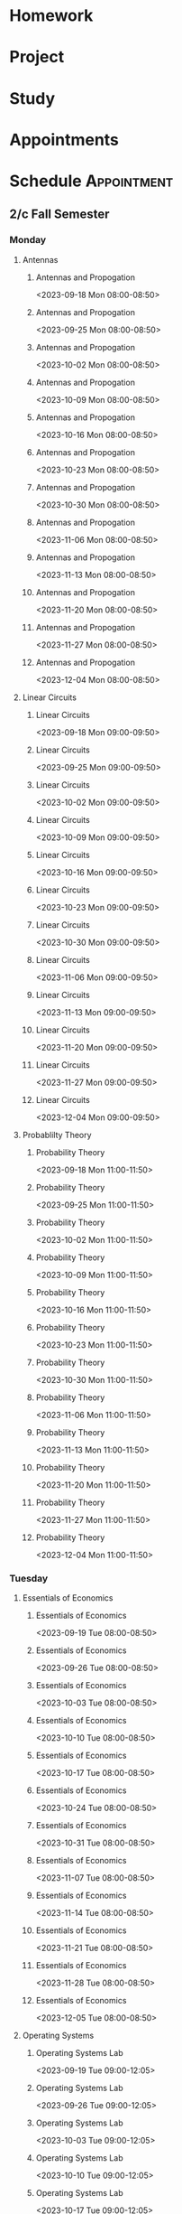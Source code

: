 

* Homework
:PROPERTIES:
:ID:       266cad7b-5eb3-4f32-a6ba-94f4f0086c2e
:END:
* Project
:PROPERTIES:
:ID:       dd68423e-b3f7-441f-a6e3-1385e4ee2d87
:END:
* Study
:PROPERTIES:
:ID:       7eb5cd56-d5b5-46c5-bc0c-326a070ba2ba
:END:
* Appointments
:PROPERTIES:
:ID:       13b0ba4b-1047-45a0-8d39-40c74d1fc505
:END:

* Schedule :Appointment:
:PROPERTIES:
:ID:       a0e25e11-518f-451d-ad29-cfc0797f519e
:END:
# Use org-clone-subtree-with-time-shift
# It will ask for a number of clones to produce
:PROPERTIES:
:ORG-TIMED-ALERTS: 15
:END:
# For school schedule, set up cusotm column view with location, etc
** 2/c Fall Semester
:PROPERTIES:
:VISIBILITY: folded
:ID:       a225cbab-543f-48ad-b339-04930bf370c8
:END:
*** Monday
:PROPERTIES:
:ID:       e30de688-c2cd-44e3-a797-ce9983440c42
:END:
**** Antennas
:PROPERTIES:
:ID:       1a01646e-832d-4a81-81ea-d6288e10bcd2
:END:
***** Antennas and Propogation
<2023-09-18 Mon 08:00-08:50>
:PROPERTIES:
:LOCATION: M210
:TEACHER:  Dr Paul Crilly
:ORG-TIMED-ALERTS: 15
:ID:       aef67974-45d8-418d-990a-7bc4bccf0dcf
:END:
***** Antennas and Propogation
<2023-09-25 Mon 08:00-08:50>
:PROPERTIES:
:LOCATION: M210
:TEACHER:  Dr Paul Crilly
:ID:       4c644f3e-c85f-4c70-9c9c-b10b94074c4a
:END:
***** Antennas and Propogation
<2023-10-02 Mon 08:00-08:50>
:PROPERTIES:
:LOCATION: M210
:TEACHER:  Dr Paul Crilly
:ID:       77ba1202-dff3-4d65-92e7-b93febd805dd
:END:
***** Antennas and Propogation
<2023-10-09 Mon 08:00-08:50>
:PROPERTIES:
:LOCATION: M210
:TEACHER:  Dr Paul Crilly
:ID:       b58d41d0-018a-4a97-b0ab-ead685c04c1b
:END:
***** Antennas and Propogation
<2023-10-16 Mon 08:00-08:50>
:PROPERTIES:
:LOCATION: M210
:TEACHER:  Dr Paul Crilly
:ID:       ef0c7e68-7045-4a9f-8a1d-8978c29f68d6
:END:
***** Antennas and Propogation
<2023-10-23 Mon 08:00-08:50>
:PROPERTIES:
:LOCATION: M210
:TEACHER:  Dr Paul Crilly
:ID:       cc79c17a-7638-4271-a94d-81f2536b08f0
:END:
***** Antennas and Propogation
<2023-10-30 Mon 08:00-08:50>
:PROPERTIES:
:LOCATION: M210
:TEACHER:  Dr Paul Crilly
:ID:       601f0607-1de4-4182-85d0-3ff8f860002d
:END:
***** Antennas and Propogation
<2023-11-06 Mon 08:00-08:50>
:PROPERTIES:
:LOCATION: M210
:TEACHER:  Dr Paul Crilly
:ID:       43142848-26f2-4c47-95b8-a1b706d6f19c
:END:
***** Antennas and Propogation
<2023-11-13 Mon 08:00-08:50>
:PROPERTIES:
:LOCATION: M210
:TEACHER:  Dr Paul Crilly
:ID:       886f2817-cc96-40e0-afc4-5c729c10b713
:END:
***** Antennas and Propogation
<2023-11-20 Mon 08:00-08:50>
:PROPERTIES:
:LOCATION: M210
:TEACHER:  Dr Paul Crilly
:ID:       a3bb8400-e378-43e5-bc30-a670949ab7c0
:END:
***** Antennas and Propogation
<2023-11-27 Mon 08:00-08:50>
:PROPERTIES:
:LOCATION: M210
:TEACHER:  Dr Paul Crilly
:ID:       62377601-4bc7-4b96-98c9-2343a9f86c23
:END:
***** Antennas and Propogation
<2023-12-04 Mon 08:00-08:50>
:PROPERTIES:
:LOCATION: M210
:TEACHER:  Dr Paul Crilly
:ID:       895f8de1-0da6-4176-a0b7-6e6724e2a510
:END:
**** Linear Circuits
:PROPERTIES:
:ID:       b9b09ed0-9612-4410-bff1-9ef7fb04db19
:END:
***** Linear Circuits
<2023-09-18 Mon 09:00-09:50>
:PROPERTIES:
:LOCATION: M210
:TEACHER:  Dr Richard Hartnett
:ID:       c2c432a8-f75e-4129-b639-c41a1ce724bd
:END:
***** Linear Circuits
<2023-09-25 Mon 09:00-09:50>
:PROPERTIES:
:LOCATION: M210
:TEACHER:  Dr Richard Hartnett
:ID:       6e575e6e-0738-4536-90f7-425537edc7f5
:END:
***** Linear Circuits
<2023-10-02 Mon 09:00-09:50>
:PROPERTIES:
:LOCATION: M210
:TEACHER:  Dr Richard Hartnett
:ID:       3db2147d-ede1-450e-bc00-4946f9bdeecd
:END:
***** Linear Circuits
<2023-10-09 Mon 09:00-09:50>
:PROPERTIES:
:LOCATION: M210
:TEACHER:  Dr Richard Hartnett
:ID:       696bfdf7-57e5-4538-a287-02fd47004ee1
:END:
***** Linear Circuits
<2023-10-16 Mon 09:00-09:50>
:PROPERTIES:
:LOCATION: M210
:TEACHER:  Dr Richard Hartnett
:ID:       e3656287-1d5a-483e-9450-43e9567b8306
:END:
***** Linear Circuits
<2023-10-23 Mon 09:00-09:50>
:PROPERTIES:
:LOCATION: M210
:TEACHER:  Dr Richard Hartnett
:ID:       969eb913-6456-4a56-8330-21bca0e52229
:END:
***** Linear Circuits
<2023-10-30 Mon 09:00-09:50>
:PROPERTIES:
:LOCATION: M210
:TEACHER:  Dr Richard Hartnett
:ID:       db15d5ad-2b0f-46c8-a9f0-2abbf6a36aa9
:END:
***** Linear Circuits
<2023-11-06 Mon 09:00-09:50>
:PROPERTIES:
:LOCATION: M210
:TEACHER:  Dr Richard Hartnett
:ID:       688f2ebb-e259-414d-adb2-524d13fcd00e
:END:
***** Linear Circuits
<2023-11-13 Mon 09:00-09:50>
:PROPERTIES:
:LOCATION: M210
:TEACHER:  Dr Richard Hartnett
:ID:       5db26d7b-b91c-4f99-8085-f81310dc93aa
:END:
***** Linear Circuits
<2023-11-20 Mon 09:00-09:50>
:PROPERTIES:
:LOCATION: M210
:TEACHER:  Dr Richard Hartnett
:ID:       a32441dd-6d14-4698-aaba-ba9794b8db28
:END:
***** Linear Circuits
<2023-11-27 Mon 09:00-09:50>
:PROPERTIES:
:LOCATION: M210
:TEACHER:  Dr Richard Hartnett
:ID:       5cc2adae-9f03-4111-a8e2-b17783fcedca
:END:
***** Linear Circuits
<2023-12-04 Mon 09:00-09:50>
:PROPERTIES:
:LOCATION: M210
:TEACHER:  Dr Richard Hartnett
:ID:       2ecbe333-4828-4819-9da8-c23b8cbc1a95
:END:
**** Probablilty Theory
:PROPERTIES:
:ID:       016f8c03-b438-41b8-ac65-bfa8c2c29cc4
:END:
***** Probability Theory
<2023-09-18 Mon 11:00-11:50>
:PROPERTIES:
:TEACHER:  Dr Katherine Krystinik
:LOCATION: S140
:ID:       97992b87-d3aa-467a-945f-7d22e0dcc1b7
:END:
***** Probability Theory
<2023-09-25 Mon 11:00-11:50>
:PROPERTIES:
:TEACHER:  Dr Katherine Krystinik
:LOCATION: S140
:ID:       423d90ef-f41c-4ec7-a718-07694d614ae8
:END:
***** Probability Theory
<2023-10-02 Mon 11:00-11:50>
:PROPERTIES:
:TEACHER:  Dr Katherine Krystinik
:LOCATION: S140
:ID:       ad167a61-4883-42dc-9f2d-3ac454f80957
:END:
***** Probability Theory
<2023-10-09 Mon 11:00-11:50>
:PROPERTIES:
:TEACHER:  Dr Katherine Krystinik
:LOCATION: S140
:ID:       d51407de-3c08-4397-9229-2610a96c41d5
:END:
***** Probability Theory
<2023-10-16 Mon 11:00-11:50>
:PROPERTIES:
:TEACHER:  Dr Katherine Krystinik
:LOCATION: S140
:ID:       7d237f5c-eda3-4b54-9a44-93576d46a551
:END:
***** Probability Theory
<2023-10-23 Mon 11:00-11:50>
:PROPERTIES:
:TEACHER:  Dr Katherine Krystinik
:LOCATION: S140
:ID:       8725f0a5-858d-4d1f-b46c-700b7ffbae6d
:END:
***** Probability Theory
<2023-10-30 Mon 11:00-11:50>
:PROPERTIES:
:TEACHER:  Dr Katherine Krystinik
:LOCATION: S140
:ID:       0b4d1f0b-6b5d-4460-9fb7-dab33b4de0a3
:END:
***** Probability Theory
<2023-11-06 Mon 11:00-11:50>
:PROPERTIES:
:TEACHER:  Dr Katherine Krystinik
:LOCATION: S140
:ID:       e9a32b49-dbc2-4292-90aa-776ebfbd24af
:END:
***** Probability Theory
<2023-11-13 Mon 11:00-11:50>
:PROPERTIES:
:TEACHER:  Dr Katherine Krystinik
:LOCATION: S140
:ID:       a3e96c07-cf43-443c-9d07-846d2167c19f
:END:
***** Probability Theory
<2023-11-20 Mon 11:00-11:50>
:PROPERTIES:
:TEACHER:  Dr Katherine Krystinik
:LOCATION: S140
:ID:       9d761a9d-14d4-4d64-820f-e25fa0610d4f
:END:
***** Probability Theory
<2023-11-27 Mon 11:00-11:50>
:PROPERTIES:
:TEACHER:  Dr Katherine Krystinik
:LOCATION: S140
:ID:       fcafcadf-02e7-4b67-bb21-7826af5b61b1
:END:
***** Probability Theory
<2023-12-04 Mon 11:00-11:50>
:PROPERTIES:
:TEACHER:  Dr Katherine Krystinik
:LOCATION: S140
:ID:       0b9c1c54-e52b-45c2-864b-bdf7679978bd
:END:
*** Tuesday
:PROPERTIES:
:ID:       74ed585f-f092-4fda-a635-aa28ea6b1a62
:END:
**** Essentials of Economics
:PROPERTIES:
:ID:       8f0200a9-b00b-4b83-86e9-1ce83dacf97a
:END:
***** Essentials of Economics
<2023-09-19 Tue 08:00-08:50>
:PROPERTIES:
:LOCATION: S133
:TEACHER:  LT Gina Martfield
:ID:       a26565b7-cfb6-49bf-b908-3a89c5838dac
:END:
***** Essentials of Economics
<2023-09-26 Tue 08:00-08:50>
:PROPERTIES:
:LOCATION: S133
:TEACHER:  LT Gina Martfield
:ID:       2312fbb3-5ea3-49fa-bd93-ee9e03ecd534
:END:
***** Essentials of Economics
<2023-10-03 Tue 08:00-08:50>
:PROPERTIES:
:LOCATION: S133
:TEACHER:  LT Gina Martfield
:ID:       97c31f36-4cf4-414f-930b-df4596389f2b
:END:
***** Essentials of Economics
<2023-10-10 Tue 08:00-08:50>
:PROPERTIES:
:LOCATION: S133
:TEACHER:  LT Gina Martfield
:ID:       842fd604-2d7f-4c83-a6a9-494aef088b6b
:END:
***** Essentials of Economics
<2023-10-17 Tue 08:00-08:50>
:PROPERTIES:
:LOCATION: S133
:TEACHER:  LT Gina Martfield
:ID:       c4d0eee3-d91d-47ea-9043-da1f87c84a5a
:END:
***** Essentials of Economics
<2023-10-24 Tue 08:00-08:50>
:PROPERTIES:
:LOCATION: S133
:TEACHER:  LT Gina Martfield
:ID:       27c19251-01c9-4162-bac5-1a7c8e90daa2
:END:
***** Essentials of Economics
<2023-10-31 Tue 08:00-08:50>
:PROPERTIES:
:LOCATION: S133
:TEACHER:  LT Gina Martfield
:ID:       924cd92b-9059-4a7f-bf66-12756ed9644e
:END:
***** Essentials of Economics
<2023-11-07 Tue 08:00-08:50>
:PROPERTIES:
:LOCATION: S133
:TEACHER:  LT Gina Martfield
:ID:       99c8e241-5475-40b1-84dc-9b2aa60e3dc8
:END:
***** Essentials of Economics
<2023-11-14 Tue 08:00-08:50>
:PROPERTIES:
:LOCATION: S133
:TEACHER:  LT Gina Martfield
:ID:       ac9a1f5e-92ae-4e21-8216-895b970ee482
:END:
***** Essentials of Economics
<2023-11-21 Tue 08:00-08:50>
:PROPERTIES:
:LOCATION: S133
:TEACHER:  LT Gina Martfield
:ID:       2c68d374-14fc-41f7-bb9f-71e03ab679a3
:END:
***** Essentials of Economics
<2023-11-28 Tue 08:00-08:50>
:PROPERTIES:
:LOCATION: S133
:TEACHER:  LT Gina Martfield
:ID:       411fe70c-57d2-49a1-9bad-18b0dd23e7d6
:END:
***** Essentials of Economics
<2023-12-05 Tue 08:00-08:50>
:PROPERTIES:
:LOCATION: S133
:TEACHER:  LT Gina Martfield
:ID:       2c71a120-d7c9-443b-b173-a9c34a7d9d29
:END:
**** Operating Systems
:PROPERTIES:
:ID:       47618543-cc1e-473b-ab74-1ad2ab96de8d
:END:
***** Operating Systems Lab
<2023-09-19 Tue 09:00-12:05>
:PROPERTIES:
:LOCATION: M210
:TEACHER:  Mr. Ethan Gold
:ID:       231203df-f249-4366-a0fd-919837775b57
:END:
***** Operating Systems Lab
<2023-09-26 Tue 09:00-12:05>
:PROPERTIES:
:LOCATION: M210
:TEACHER:  Mr. Ethan Gold
:ID:       15b740a5-a4e7-41f9-812f-5d1cc96138ba
:END:
***** Operating Systems Lab
<2023-10-03 Tue 09:00-12:05>
:PROPERTIES:
:LOCATION: M210
:TEACHER:  Mr. Ethan Gold
:ID:       43fa6a02-5822-40af-badf-9b735f477f3c
:END:
***** Operating Systems Lab
<2023-10-10 Tue 09:00-12:05>
:PROPERTIES:
:LOCATION: M210
:TEACHER:  Mr. Ethan Gold
:ID:       98b9103f-a3f8-446d-b35f-ad2e421dbff4
:END:
***** Operating Systems Lab
<2023-10-17 Tue 09:00-12:05>
:PROPERTIES:
:LOCATION: M210
:TEACHER:  Mr. Ethan Gold
:ID:       d4e9a87d-6d3f-465b-ace9-229acea2fbb6
:END:
***** Operating Systems Lab
<2023-10-24 Tue 09:00-12:05>
:PROPERTIES:
:LOCATION: M210
:TEACHER:  Mr. Ethan Gold
:ID:       f9a53a07-e0b7-4282-9873-053bb87178ca
:END:
***** Operating Systems Lab
<2023-10-31 Tue 09:00-12:05>
:PROPERTIES:
:LOCATION: M210
:TEACHER:  Mr. Ethan Gold
:ID:       edd5c3dd-dd1b-4f96-9f7a-823caca19f91
:END:
***** Operating Systems Lab
<2023-11-07 Tue 09:00-12:05>
:PROPERTIES:
:LOCATION: M210
:TEACHER:  Mr. Ethan Gold
:ID:       5681beaf-dc70-4b71-89b4-e35e5bcb802c
:END:
***** Operating Systems Lab
<2023-11-14 Tue 09:00-12:05>
:PROPERTIES:
:LOCATION: M210
:TEACHER:  Mr. Ethan Gold
:ID:       9a4ac090-3c5b-467e-b8ea-332b8407f691
:END:
***** Operating Systems Lab
<2023-11-21 Tue 09:00-12:05>
:PROPERTIES:
:LOCATION: M210
:TEACHER:  Mr. Ethan Gold
:ID:       65643f49-f915-4494-8101-56036b7e09c2
:END:
***** Operating Systems Lab
<2023-11-28 Tue 09:00-12:05>
:PROPERTIES:
:LOCATION: M210
:TEACHER:  Mr. Ethan Gold
:ID:       70e5c451-8ddd-43f9-b3bc-d70fcd5f52e9
:END:
***** Operating Systems Lab
<2023-12-05 Tue 09:00-12:05>
:PROPERTIES:
:LOCATION: M210
:TEACHER:  Mr. Ethan Gold
:ID:       82091d6a-8fb7-476d-94ff-9862b6b79402
:END:
*** Wednesday
:PROPERTIES:
:ID:       db83dd6a-ea49-4995-9682-955b65ce0a92
:END:
**** Antennas
:PROPERTIES:
:ID:       b208acba-debb-456e-b47b-e39865413bfa
:END:
***** Antennas and Propogation
<2023-09-20 Wed 08:00-08:50>
:PROPERTIES:
:LOCATION: M210
:TEACHER:  Dr Paul Crilly
:ID:       fecb72bc-25b1-479b-987c-797ee21611da
:END:
***** Antennas and Propogation
<2023-09-27 Wed 08:00-08:50>
:PROPERTIES:
:LOCATION: M210
:TEACHER:  Dr Paul Crilly
:ID:       c11b4599-8c88-47d2-92c6-8cb2638ca597
:END:
***** Antennas and Propogation
<2023-10-04 Wed 08:00-08:50>
:PROPERTIES:
:LOCATION: M210
:TEACHER:  Dr Paul Crilly
:ID:       f3fa3d5c-2219-4970-b11f-3ca143d73405
:END:
***** Antennas and Propogation
<2023-10-11 Wed 08:00-08:50>
:PROPERTIES:
:LOCATION: M210
:TEACHER:  Dr Paul Crilly
:ID:       f21b5c86-afb8-4f4b-be10-422bd2946e82
:END:
***** Antennas and Propogation
<2023-10-18 Wed 08:00-08:50>
:PROPERTIES:
:LOCATION: M210
:TEACHER:  Dr Paul Crilly
:ID:       ee6e1741-d5c3-4e77-bd4e-3ef4c7813437
:END:
***** Antennas and Propogation
<2023-10-25 Wed 08:00-08:50>
:PROPERTIES:
:LOCATION: M210
:TEACHER:  Dr Paul Crilly
:ID:       1eb1f53e-1ece-4237-8f56-374f6fa3c7da
:END:
***** Antennas and Propogation
<2023-11-01 Wed 08:00-08:50>
:PROPERTIES:
:LOCATION: M210
:TEACHER:  Dr Paul Crilly
:ID:       5871ad12-a34f-419d-82b9-c36e9de8a6f3
:END:
***** Antennas and Propogation
<2023-11-08 Wed 08:00-08:50>
:PROPERTIES:
:LOCATION: M210
:TEACHER:  Dr Paul Crilly
:ID:       b4a196ee-4c51-410a-bdb3-492fbbddf8c3
:END:
***** Antennas and Propogation
<2023-11-15 Wed 08:00-08:50>
:PROPERTIES:
:LOCATION: M210
:TEACHER:  Dr Paul Crilly
:ID:       fa318182-d2a7-4fba-9d3e-e11a66db6399
:END:
***** Antennas and Propogation
<2023-11-22 Wed 08:00-08:50>
:PROPERTIES:
:LOCATION: M210
:TEACHER:  Dr Paul Crilly
:ID:       c095a6c6-6ba1-4ef6-a654-55c2a4312c3c
:END:
***** Antennas and Propogation
<2023-11-29 Wed 08:00-08:50>
:PROPERTIES:
:LOCATION: M210
:TEACHER:  Dr Paul Crilly
:ID:       c8fafc82-46f6-45ef-a2c7-598c17298959
:END:
***** Antennas and Propogation
<2023-12-06 Wed 08:00-08:50>
:PROPERTIES:
:LOCATION: M210
:TEACHER:  Dr Paul Crilly
:ID:       0507f758-9b0c-4c0f-8d87-81daa468a67d
:END:
**** Linear Circuits
:PROPERTIES:
:ID:       fac0b261-8fa0-47cc-8d7f-cb120568593f
:END:
***** Linear Circuits
<2023-09-27 Wed 09:00-09:50>
:PROPERTIES:
:LOCATION: M210
:TEACHER:  Dr Richard Hartnett
:ID:       3adcaada-4755-431f-868a-08633787c1a1
:END:
***** Linear Circuits
<2023-10-04 Wed 09:00-09:50>
:PROPERTIES:
:LOCATION: M210
:TEACHER:  Dr Richard Hartnett
:ID:       b0a9543d-e0d4-4b59-957b-7a45d4a5bf7f
:END:
***** Linear Circuits
<2023-10-11 Wed 09:00-09:50>
:PROPERTIES:
:LOCATION: M210
:TEACHER:  Dr Richard Hartnett
:ID:       c0bafc18-9874-4e36-8a07-7d5a32fc0d10
:END:
***** Linear Circuits
<2023-10-18 Wed 09:00-09:50>
:PROPERTIES:
:LOCATION: M210
:TEACHER:  Dr Richard Hartnett
:ID:       ba332373-3f73-4363-b9b2-b7730d0ea3d6
:END:
***** Linear Circuits
<2023-10-25 Wed 09:00-09:50>
:PROPERTIES:
:LOCATION: M210
:TEACHER:  Dr Richard Hartnett
:ID:       f8c4ad61-a029-4dec-ba9e-47f570457879
:END:
***** Linear Circuits
<2023-11-01 Wed 09:00-09:50>
:PROPERTIES:
:LOCATION: M210
:TEACHER:  Dr Richard Hartnett
:ID:       8b5023fc-4b17-4e7b-93ff-d097755c63e3
:END:
***** Linear Circuits
<2023-11-08 Wed 09:00-09:50>
:PROPERTIES:
:LOCATION: M210
:TEACHER:  Dr Richard Hartnett
:ID:       f623205d-918d-4cc0-96bf-9fc79d8e6b46
:END:
***** Linear Circuits
<2023-11-15 Wed 09:00-09:50>
:PROPERTIES:
:LOCATION: M210
:TEACHER:  Dr Richard Hartnett
:ID:       9e091660-c151-4681-81e8-87a7c2b0b007
:END:
***** Linear Circuits
<2023-11-22 Wed 09:00-09:50>
:PROPERTIES:
:LOCATION: M210
:TEACHER:  Dr Richard Hartnett
:ID:       a3691210-14b9-427b-81cc-03ccf6b89214
:END:
***** Linear Circuits
<2023-11-29 Wed 09:00-09:50>
:PROPERTIES:
:LOCATION: M210
:TEACHER:  Dr Richard Hartnett
:ID:       add4afec-2a26-48f5-9d6c-6f7910175b02
:END:
***** Linear Circuits
<2023-12-06 Wed 09:00-09:50>
:PROPERTIES:
:LOCATION: M210
:TEACHER:  Dr Richard Hartnett
:ID:       7f9dab10-bf91-439b-8a06-53b69fb7859d
:END:
**** Operating Systems
:PROPERTIES:
:ID:       25ea97ce-bd3c-4afa-959b-6a5ccebfd7a1
:END:
***** Operating Systems
<2023-09-20 Wed 10:00-10:50>
:PROPERTIES:
:TEACHER:  Dr Mohamed Elwakil
:LOCATION: M234
:ID:       eff541ca-7159-4c23-9b6e-6c7027396635
:END:
***** Operating Systems
<2023-09-27 Wed 10:00-10:50>
:PROPERTIES:
:TEACHER:  Dr Mohamed Elwakil
:LOCATION: M234
:ID:       5cd45dbe-3dd5-473f-9c1f-96ac4abf478f
:END:
***** Operating Systems
<2023-10-04 Wed 10:00-10:50>
:PROPERTIES:
:TEACHER:  Dr Mohamed Elwakil
:LOCATION: M234
:ID:       8a493b36-3b8e-4f6e-8618-69c4047b2e9b
:END:
***** Operating Systems
<2023-10-11 Wed 10:00-10:50>
:PROPERTIES:
:TEACHER:  Dr Mohamed Elwakil
:LOCATION: M234
:ID:       3111422a-97c5-45fe-8d6c-b3f138d55fc8
:END:
***** Operating Systems
<2023-10-18 Wed 10:00-10:50>
:PROPERTIES:
:TEACHER:  Dr Mohamed Elwakil
:LOCATION: M234
:ID:       2769d0ba-2118-4a33-8440-92fe2f48523c
:END:
***** Operating Systems
<2023-10-25 Wed 10:00-10:50>
:PROPERTIES:
:TEACHER:  Dr Mohamed Elwakil
:LOCATION: M234
:ID:       fc19b302-a210-493f-b5e2-6a44b1fa93ec
:END:
***** Operating Systems
<2023-11-01 Wed 10:00-10:50>
:PROPERTIES:
:TEACHER:  Dr Mohamed Elwakil
:LOCATION: M234
:ID:       7d312cfd-b719-4727-9067-3d6dd7d9ed6a
:END:
***** Operating Systems
<2023-11-08 Wed 10:00-10:50>
:PROPERTIES:
:TEACHER:  Dr Mohamed Elwakil
:LOCATION: M234
:ID:       cb443a04-09f6-4e0f-a5e5-b4e75cc16fd4
:END:
***** Operating Systems
<2023-11-15 Wed 10:00-10:50>
:PROPERTIES:
:TEACHER:  Dr Mohamed Elwakil
:LOCATION: M234
:ID:       52a2beb8-38d0-4835-8815-aeec5d20e805
:END:
***** Operating Systems
<2023-11-22 Wed 10:00-10:50>
:PROPERTIES:
:TEACHER:  Dr Mohamed Elwakil
:LOCATION: M234
:ID:       a58f5ed7-fc38-4516-a987-f61b98f04090
:END:
***** Operating Systems
<2023-11-29 Wed 10:00-10:50>
:PROPERTIES:
:TEACHER:  Dr Mohamed Elwakil
:LOCATION: M234
:ID:       e0b22f54-c416-4c61-a7a4-8ec140041d94
:END:
***** Operating Systems
<2023-12-06 Wed 10:00-10:50>
:PROPERTIES:
:TEACHER:  Dr Mohamed Elwakil
:LOCATION: M234
:ID:       211208ff-dba3-4d87-a949-38238c0813f7
:END:
**** Probability Theory
:PROPERTIES:
:ID:       6a76fd71-a5e4-4802-b972-21ca27996f6b
:END:
***** Probability Theory
<2023-09-20 Wed 11:00-11:50>
:PROPERTIES:
:LOCATION: S140
:TEACHER:  Dr Katherine Krystinik
:ID:       1e1e7268-0a3e-415d-9c73-609c682543aa
:END:
***** Probability Theory
<2023-09-27 Wed 11:00-11:50>
:PROPERTIES:
:LOCATION: S140
:TEACHER:  Dr Katherine Krystinik
:ID:       72f199fe-fe07-4e85-8677-8d24f547269e
:END:
***** Probability Theory
<2023-10-04 Wed 11:00-11:50>
:PROPERTIES:
:LOCATION: S140
:TEACHER:  Dr Katherine Krystinik
:ID:       dea0647f-6e0d-40db-9c0d-5477a20ec209
:END:
***** Probability Theory
<2023-10-11 Wed 11:00-11:50>
:PROPERTIES:
:LOCATION: S140
:TEACHER:  Dr Katherine Krystinik
:ID:       b6ad4e14-5185-48ae-ab80-2b4ec50c11dd
:END:
***** Probability Theory
<2023-10-18 Wed 11:00-11:50>
:PROPERTIES:
:LOCATION: S140
:TEACHER:  Dr Katherine Krystinik
:ID:       ff9f8e15-cf35-4e47-880b-fca9e46f30e0
:END:
***** Probability Theory
<2023-10-25 Wed 11:00-11:50>
:PROPERTIES:
:LOCATION: S140
:TEACHER:  Dr Katherine Krystinik
:ID:       cd64b3ac-ee97-42ab-996e-fb9ecd553fec
:END:
***** Probability Theory
<2023-11-01 Wed 11:00-11:50>
:PROPERTIES:
:LOCATION: S140
:TEACHER:  Dr Katherine Krystinik
:ID:       421361c6-bbdd-4fd6-a8a6-445adba6d4f4
:END:
***** Probability Theory
<2023-11-08 Wed 11:00-11:50>
:PROPERTIES:
:LOCATION: S140
:TEACHER:  Dr Katherine Krystinik
:ID:       224e1a9d-8653-4aa4-8969-437d1cec55b0
:END:
***** Probability Theory
<2023-11-15 Wed 11:00-11:50>
:PROPERTIES:
:LOCATION: S140
:TEACHER:  Dr Katherine Krystinik
:ID:       16ccdb79-e8b0-46b9-9eb7-0d085cc9fdf0
:END:
***** Probability Theory
<2023-11-22 Wed 11:00-11:50>
:PROPERTIES:
:LOCATION: S140
:TEACHER:  Dr Katherine Krystinik
:ID:       4d6ff37a-1a9b-401d-970e-0e5871824e67
:END:
***** Probability Theory
<2023-11-29 Wed 11:00-11:50>
:PROPERTIES:
:LOCATION: S140
:TEACHER:  Dr Katherine Krystinik
:ID:       4e296f4f-44a5-43b2-b545-b0e9fdc3431b
:END:
***** Probability Theory
<2023-12-06 Wed 11:00-11:50>
:PROPERTIES:
:LOCATION: S140
:TEACHER:  Dr Katherine Krystinik
:ID:       23c4e933-33c4-4c07-aada-fe63695fad9d
:END:
*** Thursday
:PROPERTIES:
:ID:       cb9d4044-bacb-4a8b-8f94-fd7882abdee8
:END:
**** Essentials of Economics
:PROPERTIES:
:ID:       6be592e4-3a0e-4d47-8536-4789cb2bf55b
:END:
***** Essentials of Economics
<2023-09-21 Thu 08:00-08:50>
:PROPERTIES:
:TEACHER:  LT Gina Martfield
:LOCATION: S133
:ID:       ed664695-8e67-4e30-b051-a73d76ce92cf
:END:
***** Essentials of Economics
<2023-09-28 Thu 08:00-08:50>
:PROPERTIES:
:TEACHER:  LT Gina Martfield
:LOCATION: S133
:ID:       11f39210-3d28-4dda-abab-add2338dc8ac
:END:
***** Essentials of Economics
<2023-10-05 Thu 08:00-08:50>
:PROPERTIES:
:TEACHER:  LT Gina Martfield
:LOCATION: S133
:ID:       f67adb1d-8e78-47db-a1f7-520fd9cc9f09
:END:
***** Essentials of Economics
<2023-10-12 Thu 08:00-08:50>
:PROPERTIES:
:TEACHER:  LT Gina Martfield
:LOCATION: S133
:ID:       dda9dff4-e755-4f3d-b010-25fa6a38db85
:END:
***** Essentials of Economics
<2023-10-19 Thu 08:00-08:50>
:PROPERTIES:
:TEACHER:  LT Gina Martfield
:LOCATION: S133
:ID:       001cdddb-39ad-46be-9102-a27997f63289
:END:
***** Essentials of Economics
<2023-10-26 Thu 08:00-08:50>
:PROPERTIES:
:TEACHER:  LT Gina Martfield
:LOCATION: S133
:ID:       ab29f5eb-d7ba-4caf-bed0-aa19a710cc6d
:END:
***** Essentials of Economics
<2023-11-02 Thu 08:00-08:50>
:PROPERTIES:
:TEACHER:  LT Gina Martfield
:LOCATION: S133
:ID:       7f21fba8-3ebf-466c-be06-d80fc5dbcf68
:END:
***** Essentials of Economics
<2023-11-09 Thu 08:00-08:50>
:PROPERTIES:
:TEACHER:  LT Gina Martfield
:LOCATION: S133
:ID:       b6a9b421-d174-4de2-b590-3da3d9ed4c55
:END:
***** Essentials of Economics
<2023-11-16 Thu 08:00-08:50>
:PROPERTIES:
:TEACHER:  LT Gina Martfield
:LOCATION: S133
:ID:       3f9fd27e-58b3-4a36-bece-ec804ffb7e8a
:END:
***** Essentials of Economics
<2023-11-23 Thu 08:00-08:50>
:PROPERTIES:
:TEACHER:  LT Gina Martfield
:LOCATION: S133
:ID:       3fea8c78-6dad-41dc-9a6e-d6e0b1265a48
:END:
***** Essentials of Economics
<2023-11-30 Thu 08:00-08:50>
:PROPERTIES:
:TEACHER:  LT Gina Martfield
:LOCATION: S133
:ID:       90a8af16-ae57-4191-a6ee-497982963bfe
:END:
***** Essentials of Economics
<2023-12-07 Thu 08:00-08:50>
:PROPERTIES:
:TEACHER:  LT Gina Martfield
:LOCATION: S133
:ID:       0a32c9af-0ed1-4f77-9287-8fa7ad99656b
:END:
**** Linear Circuits
:PROPERTIES:
:ID:       9020ddd4-8b1e-4cae-973b-f9739b894b27
:END:
***** Linear Circuits Lab
<2023-09-21 Thu 09:25-12:05>
:PROPERTIES:
:LOCATION: M210
:TEACHER:  Dr Richard Hartnett
:ID:       284771cb-fc09-4085-b30d-f40510fb583e
:END:
***** Linear Circuits Lab
<2023-09-28 Thu 09:25-12:05>
:PROPERTIES:
:LOCATION: M210
:TEACHER:  Dr Richard Hartnett
:ID:       cc780910-9085-4272-a9ec-03bb4eb93449
:END:
***** Linear Circuits Lab
<2023-10-05 Thu 09:25-12:05>
:PROPERTIES:
:LOCATION: M210
:TEACHER:  Dr Richard Hartnett
:ID:       8f12b836-2a78-4dd9-a732-b70fa246179e
:END:
***** Linear Circuits Lab
<2023-10-12 Thu 09:25-12:05>
:PROPERTIES:
:LOCATION: M210
:TEACHER:  Dr Richard Hartnett
:ID:       42fb05f3-d510-4dbc-936d-395abc383fa2
:END:
***** Linear Circuits Lab
<2023-10-19 Thu 09:25-12:05>
:PROPERTIES:
:LOCATION: M210
:TEACHER:  Dr Richard Hartnett
:ID:       780f30b2-d6e1-42b5-a2e3-793e850c59e5
:END:
***** Linear Circuits Lab
<2023-10-26 Thu 09:25-12:05>
:PROPERTIES:
:LOCATION: M210
:TEACHER:  Dr Richard Hartnett
:ID:       137b2e60-9727-4582-b951-6338b4714331
:END:
***** Linear Circuits Lab
<2023-11-02 Thu 09:25-12:05>
:PROPERTIES:
:LOCATION: M210
:TEACHER:  Dr Richard Hartnett
:ID:       a2aae08d-76f5-4d6c-b911-56a02d9dc05c
:END:
***** Linear Circuits Lab
<2023-11-09 Thu 09:25-12:05>
:PROPERTIES:
:LOCATION: M210
:TEACHER:  Dr Richard Hartnett
:ID:       10d34a8b-c198-4190-9ad5-2f57997d2aea
:END:
***** Linear Circuits Lab
<2023-11-16 Thu 09:25-12:05>
:PROPERTIES:
:LOCATION: M210
:TEACHER:  Dr Richard Hartnett
:ID:       8f76d931-a3c0-4df4-a06f-42d468d91d13
:END:
***** Linear Circuits Lab
<2023-11-23 Thu 09:25-12:05>
:PROPERTIES:
:LOCATION: M210
:TEACHER:  Dr Richard Hartnett
:ID:       82e6dd43-8784-4bd3-a130-eb176d59d214
:END:
***** Linear Circuits Lab
<2023-11-30 Thu 09:25-12:05>
:PROPERTIES:
:LOCATION: M210
:TEACHER:  Dr Richard Hartnett
:ID:       9f3f966d-0c24-44e8-af0e-075e9d3171a7
:END:
***** Linear Circuits Lab
<2023-12-07 Thu 09:25-12:05>
:PROPERTIES:
:LOCATION: M210
:TEACHER:  Dr Richard Hartnett
:ID:       d25fa587-0032-431f-90a8-63c5f88616c6
:END:
**** Antennas
:PROPERTIES:
:ID:       abb79fb1-40dd-4185-8b4e-f767b02b98b0
:END:
***** Antennas and Propogation Lab
<2023-09-21 Thu 13:00-15:40>
:PROPERTIES:
:LOCATION: M213
:TEACHER:  Dr Paul Crilly
:ID:       ad602552-13ff-45f0-97b3-cd4365416eaf
:END:
***** Antennas and Propogation Lab
<2023-09-28 Thu 13:00-15:40>
:PROPERTIES:
:LOCATION: M213
:TEACHER:  Dr Paul Crilly
:ID:       0d0459a1-fd96-4fb0-b1d6-7b3b804a39c5
:END:
***** Antennas and Propogation Lab
<2023-10-05 Thu 13:00-15:40>
:PROPERTIES:
:LOCATION: M213
:TEACHER:  Dr Paul Crilly
:ID:       577e1acd-40f4-4d02-8587-335425b30945
:END:
***** Antennas and Propogation Lab
<2023-10-12 Thu 13:00-15:40>
:PROPERTIES:
:LOCATION: M213
:TEACHER:  Dr Paul Crilly
:ID:       0eafe2e1-ac46-4878-9853-8d3a62a6a13f
:END:
***** Antennas and Propogation Lab
<2023-10-19 Thu 13:00-15:40>
:PROPERTIES:
:LOCATION: M213
:TEACHER:  Dr Paul Crilly
:ID:       e56e5abd-8aba-4e42-976d-1629aab1d377
:END:
***** Antennas and Propogation Lab
<2023-10-26 Thu 13:00-15:40>
:PROPERTIES:
:LOCATION: M213
:TEACHER:  Dr Paul Crilly
:ID:       ccbdea96-ca7e-4570-81f4-c87bd89d7977
:END:
***** Antennas and Propogation Lab
<2023-11-02 Thu 13:00-15:40>
:PROPERTIES:
:LOCATION: M213
:TEACHER:  Dr Paul Crilly
:ID:       2b4fe3a1-6335-4cca-9449-46295453702c
:END:
***** Antennas and Propogation Lab
<2023-11-09 Thu 13:00-15:40>
:PROPERTIES:
:LOCATION: M213
:TEACHER:  Dr Paul Crilly
:ID:       1c8eca7d-265f-4ed2-9aef-f94c873392fd
:END:
***** Antennas and Propogation Lab
<2023-11-16 Thu 13:00-15:40>
:PROPERTIES:
:LOCATION: M213
:TEACHER:  Dr Paul Crilly
:ID:       21bd18fd-379e-4ab5-985d-91ea8c67a668
:END:
***** Antennas and Propogation Lab
<2023-11-23 Thu 13:00-15:40>
:PROPERTIES:
:LOCATION: M213
:TEACHER:  Dr Paul Crilly
:ID:       35502c20-04dc-4757-a34d-25938e7793b4
:END:
***** Antennas and Propogation Lab
<2023-11-30 Thu 13:00-15:40>
:PROPERTIES:
:LOCATION: M213
:TEACHER:  Dr Paul Crilly
:ID:       681e18be-4d45-4115-b2dc-1de7d5fe2e1f
:END:
***** Antennas and Propogation Lab
<2023-12-07 Thu 13:00-15:40>
:PROPERTIES:
:LOCATION: M213
:TEACHER:  Dr Paul Crilly
:ID:       b33130e9-db8d-482e-8162-aba72e91bc75
:END:
*** Friday
:PROPERTIES:
:ID:       cc212458-36a7-4f9d-8aba-500454911d91
:END:
**** Antennas
:PROPERTIES:
:ID:       0643fdbb-2242-4016-9ea1-35e3f2e21847
:END:
***** Antennas and Propogation
<2023-09-22 Fri 08:00-08:50>
:PROPERTIES:
:TEACHER:  Dr Paul Crilly
:LOCATION: M210
:ID:       68490018-8720-4c2e-9801-2076e5c6a22d
:END:
***** Antennas and Propogation
<2023-09-29 Fri 08:00-08:50>
:PROPERTIES:
:TEACHER:  Dr Paul Crilly
:LOCATION: M210
:ID:       42b570be-7d12-4c3f-b8e1-c2e2da478617
:END:
***** Antennas and Propogation
<2023-10-06 Fri 08:00-08:50>
:PROPERTIES:
:TEACHER:  Dr Paul Crilly
:LOCATION: M210
:ID:       f68d939d-89e4-46b5-aa9c-85eaeb2ba224
:END:
***** Antennas and Propogation
<2023-10-13 Fri 08:00-08:50>
:PROPERTIES:
:TEACHER:  Dr Paul Crilly
:LOCATION: M210
:ID:       c00380e9-272a-43e4-b8f4-48f0d79ad448
:END:
***** Antennas and Propogation
<2023-10-20 Fri 08:00-08:50>
:PROPERTIES:
:TEACHER:  Dr Paul Crilly
:LOCATION: M210
:ID:       f48835d7-e198-4016-8163-6f0570295911
:END:
***** Antennas and Propogation
<2023-10-27 Fri 08:00-08:50>
:PROPERTIES:
:TEACHER:  Dr Paul Crilly
:LOCATION: M210
:ID:       ed5d94be-b3a1-439c-bbc1-cf8e0e59ef35
:END:
***** Antennas and Propogation
<2023-11-03 Fri 08:00-08:50>
:PROPERTIES:
:TEACHER:  Dr Paul Crilly
:LOCATION: M210
:ID:       d3399507-5491-44c7-82fb-6517a738e9a9
:END:
***** Antennas and Propogation
<2023-11-10 Fri 08:00-08:50>
:PROPERTIES:
:TEACHER:  Dr Paul Crilly
:LOCATION: M210
:ID:       5c79ad27-cead-497b-a401-a8af6ec02998
:END:
***** Antennas and Propogation
<2023-11-17 Fri 08:00-08:50>
:PROPERTIES:
:TEACHER:  Dr Paul Crilly
:LOCATION: M210
:ID:       bd587fe9-62e2-4dc9-a76d-982297356092
:END:
***** Antennas and Propogation
<2023-11-24 Fri 08:00-08:50>
:PROPERTIES:
:TEACHER:  Dr Paul Crilly
:LOCATION: M210
:ID:       554b2829-9bf2-4633-a4c2-6c29b43f07e8
:END:
***** Antennas and Propogation
<2023-12-01 Fri 08:00-08:50>
:PROPERTIES:
:TEACHER:  Dr Paul Crilly
:LOCATION: M210
:ID:       28596e76-9081-49cd-92f3-3022f1b60def
:END:
**** Linear Circuits
:PROPERTIES:
:ID:       6252ba61-6a29-43c2-8bb4-a95787745537
:END:
***** Linear Circuits
<2023-09-22 Fri 09:00-09:50>
:PROPERTIES:
:LOCATION: M210
:TEACHER:  Dr Richard Hartnett
:ID:       62057033-b54c-4f0c-9637-16ae3e801eaa
:END:
***** Linear Circuits
<2023-09-29 Fri 09:00-09:50>
:PROPERTIES:
:LOCATION: M210
:TEACHER:  Dr Richard Hartnett
:ID:       398357b3-1a14-49bf-98ca-39505fa2bcbe
:END:
***** Linear Circuits
<2023-10-06 Fri 09:00-09:50>
:PROPERTIES:
:LOCATION: M210
:TEACHER:  Dr Richard Hartnett
:ID:       c4303993-22d1-4542-8026-c489a2614044
:END:
***** Linear Circuits
<2023-10-13 Fri 09:00-09:50>
:PROPERTIES:
:LOCATION: M210
:TEACHER:  Dr Richard Hartnett
:ID:       8cbba5e7-7795-45bd-a58d-16cbd511daab
:END:
***** Linear Circuits
<2023-10-20 Fri 09:00-09:50>
:PROPERTIES:
:LOCATION: M210
:TEACHER:  Dr Richard Hartnett
:ID:       f06a0303-13b8-4cb6-97ea-a179d36eeadf
:END:
***** Linear Circuits
<2023-10-27 Fri 09:00-09:50>
:PROPERTIES:
:LOCATION: M210
:TEACHER:  Dr Richard Hartnett
:ID:       4b9fe02c-c3b1-4f91-adbb-566702b09381
:END:
***** Linear Circuits
<2023-11-03 Fri 09:00-09:50>
:PROPERTIES:
:LOCATION: M210
:TEACHER:  Dr Richard Hartnett
:ID:       10a83b32-c6ed-407d-b988-fd695b7c3f23
:END:
***** Linear Circuits
<2023-11-10 Fri 09:00-09:50>
:PROPERTIES:
:LOCATION: M210
:TEACHER:  Dr Richard Hartnett
:ID:       7d42230e-999d-4617-b8c7-e9c8c1ad1e84
:END:
***** Linear Circuits
<2023-11-17 Fri 09:00-09:50>
:PROPERTIES:
:LOCATION: M210
:TEACHER:  Dr Richard Hartnett
:ID:       5bbb5bdb-ab1e-4f29-8c50-cc7535b29e85
:END:
***** Linear Circuits
<2023-11-24 Fri 09:00-09:50>
:PROPERTIES:
:LOCATION: M210
:TEACHER:  Dr Richard Hartnett
:ID:       3e952d96-c86c-4db3-934a-c679c52ba453
:END:
***** Linear Circuits
<2023-12-01 Fri 09:00-09:50>
:PROPERTIES:
:LOCATION: M210
:TEACHER:  Dr Richard Hartnett
:ID:       719ba9ae-5e42-4a7c-8174-7486a41826fa
:END:
**** Operating Systems
:PROPERTIES:
:ID:       f736eee5-985e-4f73-9f5f-11838c2d834b
:END:
***** Operating Systems
<2023-09-22 Fri 10:00-10:50>
:PROPERTIES:
:LOCATION: M234
:TEACHER:  Dr Mohamed Elwakil
:ID:       93a3ef04-cace-4ff2-a4a5-81e66e6a4ab7
:END:
***** Operating Systems
<2023-09-29 Fri 10:00-10:50>
:PROPERTIES:
:LOCATION: M234
:TEACHER:  Dr Mohamed Elwakil
:ID:       a9d650f2-0d67-4091-801f-eb4ef7799831
:END:
***** Operating Systems
<2023-10-06 Fri 10:00-10:50>
:PROPERTIES:
:LOCATION: M234
:TEACHER:  Dr Mohamed Elwakil
:ID:       5ae93738-bed2-469e-901d-564ecb24c333
:END:
***** Operating Systems
<2023-10-13 Fri 10:00-10:50>
:PROPERTIES:
:LOCATION: M234
:TEACHER:  Dr Mohamed Elwakil
:ID:       e5ef855d-3b9a-4b15-b63a-9769de94913e
:END:
***** Operating Systems
<2023-10-20 Fri 10:00-10:50>
:PROPERTIES:
:LOCATION: M234
:TEACHER:  Dr Mohamed Elwakil
:ID:       a92e19e0-235f-46b9-ad15-95f9f7ba990f
:END:
***** Operating Systems
<2023-10-27 Fri 10:00-10:50>
:PROPERTIES:
:LOCATION: M234
:TEACHER:  Dr Mohamed Elwakil
:ID:       2c2a3155-2c20-4320-b3a6-542c1296fb74
:END:
***** Operating Systems
<2023-11-03 Fri 10:00-10:50>
:PROPERTIES:
:LOCATION: M234
:TEACHER:  Dr Mohamed Elwakil
:ID:       5dca59e5-5bbf-4c84-8443-c5c203d82654
:END:
***** Operating Systems
<2023-11-10 Fri 10:00-10:50>
:PROPERTIES:
:LOCATION: M234
:TEACHER:  Dr Mohamed Elwakil
:ID:       843876c9-faf1-4bfe-b24b-45e80b6c60ac
:END:
***** Operating Systems
<2023-11-17 Fri 10:00-10:50>
:PROPERTIES:
:LOCATION: M234
:TEACHER:  Dr Mohamed Elwakil
:ID:       5508ba80-6a1f-4270-a6ec-192132dbd810
:END:
***** Operating Systems
<2023-11-24 Fri 10:00-10:50>
:PROPERTIES:
:LOCATION: M234
:TEACHER:  Dr Mohamed Elwakil
:ID:       2b64507a-8132-421d-9b63-f90826204221
:END:
***** Operating Systems
<2023-12-01 Fri 10:00-10:50>
:PROPERTIES:
:LOCATION: M234
:TEACHER:  Dr Mohamed Elwakil
:ID:       5d7127ae-d328-4a58-9202-343fe5636519
:END:
**** Probability Theory
:PROPERTIES:
:ID:       63338b69-cb59-4800-8aef-2a811feea857
:END:
***** Probability Theory
<2023-09-22 Fri 11:00-11:50>
:PROPERTIES:
:TEACHER:  Dr Katherine Krystinik
:LOCATION: S140
:ID:       0d8c13b0-0f74-437a-90f3-446019c1dbef
:END:

***** Probability Theory
<2023-09-29 Fri 11:00-11:50>
:PROPERTIES:
:TEACHER:  Dr Katherine Krystinik
:LOCATION: S140
:ID:       d69ea6cc-22db-42f8-81b0-d1a5c90f0319
:END:

***** Probability Theory
<2023-10-06 Fri 11:00-11:50>
:PROPERTIES:
:TEACHER:  Dr Katherine Krystinik
:LOCATION: S140
:ID:       b6a86050-2c11-432c-a693-eadc45dcea7a
:END:

***** Probability Theory
<2023-10-13 Fri 11:00-11:50>
:PROPERTIES:
:TEACHER:  Dr Katherine Krystinik
:LOCATION: S140
:ID:       7edfd618-087b-4453-b1a2-75e046c0e4ac
:END:

***** Probability Theory
<2023-10-20 Fri 11:00-11:50>
:PROPERTIES:
:TEACHER:  Dr Katherine Krystinik
:LOCATION: S140
:ID:       547e76dc-6f1c-4c1d-ad60-1f8c3e37446e
:END:

***** Probability Theory
<2023-10-27 Fri 11:00-11:50>
:PROPERTIES:
:TEACHER:  Dr Katherine Krystinik
:LOCATION: S140
:ID:       15b87a08-5477-477d-9a01-7ddae72ca4fa
:END:

***** Probability Theory
<2023-11-03 Fri 11:00-11:50>
:PROPERTIES:
:TEACHER:  Dr Katherine Krystinik
:LOCATION: S140
:ID:       680b06e2-ab97-44a8-b3a8-7bf90174dbaf
:END:

***** Probability Theory
<2023-11-10 Fri 11:00-11:50>
:PROPERTIES:
:TEACHER:  Dr Katherine Krystinik
:LOCATION: S140
:ID:       cc02dfaa-01b8-44cb-99e7-e071b19e99b4
:END:

***** Probability Theory
<2023-11-17 Fri 11:00-11:50>
:PROPERTIES:
:TEACHER:  Dr Katherine Krystinik
:LOCATION: S140
:ID:       e02519c0-df3b-47c2-8040-ea0bca004e20
:END:

***** Probability Theory
<2023-11-24 Fri 11:00-11:50>
:PROPERTIES:
:TEACHER:  Dr Katherine Krystinik
:LOCATION: S140
:ID:       546348e8-0236-4f43-a476-027774e6fc14
:END:

***** Probability Theory
<2023-12-01 Fri 11:00-11:50>
:PROPERTIES:
:TEACHER:  Dr Katherine Krystinik
:LOCATION: S140
:ID:       ee5c9c0f-440e-433a-93d2-215709c5dddd
:END:


** 2/c Spring Semester
:PROPERTIES:
:VISIBILITY: folded
:ID:       8ee19d35-28f4-41a3-ab87-52a97d11e0c9
:END:
*** Monday
:PROPERTIES:
:ID:       48989961-92f0-4248-8866-fa72eca12c54
:END:
**** Maritime Watch Officer
:PROPERTIES:
:ID:       3f9ce190-e05d-43f3-b556-e734d5042458
:END:
***** Maritime Watch Officer
<2024-01-15 Mon 08:00-08:50>
:PROPERTIES:
:TEACHER:  LT Patrick O'Shaughnessy
:LOCATION: Y002
:ORG-TIMED-ALERTS: 15
:ID:       86142825-8a4d-4329-bc59-485bc152d553
:END:
***** Maritime Watch Officer
<2024-01-22 Mon 08:00-08:50>
:PROPERTIES:
:TEACHER:  LT Patrick O'Shaughnessy
:LOCATION: Y002
:ORG-TIMED-ALERTS: 15
:ID:       a466b60e-d21a-4d47-ae2a-4f869a01ddd7
:END:
***** Maritime Watch Officer
<2024-01-29 Mon 08:00-08:50>
:PROPERTIES:
:TEACHER:  LT Patrick O'Shaughnessy
:LOCATION: Y002
:ORG-TIMED-ALERTS: 15
:ID:       a0234a61-bf84-47e3-b972-19fd03f0a013
:END:
***** Maritime Watch Officer
<2024-02-05 Mon 08:00-08:50>
:PROPERTIES:
:TEACHER:  LT Patrick O'Shaughnessy
:LOCATION: Y002
:ORG-TIMED-ALERTS: 15
:ID:       b41f5ec0-3d67-448f-8747-3ea75aefb239
:END:
***** Maritime Watch Officer
<2024-02-12 Mon 08:00-08:50>
:PROPERTIES:
:TEACHER:  LT Patrick O'Shaughnessy
:LOCATION: Y002
:ORG-TIMED-ALERTS: 15
:ID:       fe222710-d0a1-4143-92b7-e8e12967f4df
:END:
***** Maritime Watch Officer
<2024-02-19 Mon 08:00-08:50>
:PROPERTIES:
:TEACHER:  LT Patrick O'Shaughnessy
:LOCATION: Y002
:ORG-TIMED-ALERTS: 15
:ID:       20b20d26-b007-417b-a63a-c08e844285d6
:END:
***** Maritime Watch Officer
<2024-02-26 Mon 08:00-08:50>
:PROPERTIES:
:TEACHER:  LT Patrick O'Shaughnessy
:LOCATION: Y002
:ORG-TIMED-ALERTS: 15
:ID:       980cef62-97f1-47d9-a417-104448d0dc0a
:END:
***** Maritime Watch Officer
<2024-03-04 Mon 08:00-08:50>
:PROPERTIES:
:TEACHER:  LT Patrick O'Shaughnessy
:LOCATION: Y002
:ORG-TIMED-ALERTS: 15
:ID:       df04fbe2-c54b-44c3-8ecb-b53c6cfa916c
:END:
***** Maritime Watch Officer
<2024-03-11 Mon 08:00-08:50>
:PROPERTIES:
:TEACHER:  LT Patrick O'Shaughnessy
:LOCATION: Y002
:ORG-TIMED-ALERTS: 15
:ID:       5495f99d-4c9e-46f3-a9c9-375d6ea1dafd
:END:
***** Maritime Watch Officer
<2024-03-18 Mon 08:00-08:50>
:PROPERTIES:
:TEACHER:  LT Patrick O'Shaughnessy
:LOCATION: Y002
:ORG-TIMED-ALERTS: 15
:ID:       7270a317-c6a4-44fe-b1d6-fb57f6baa20a
:END:
***** Maritime Watch Officer
<2024-03-25 Mon 08:00-08:50>
:PROPERTIES:
:TEACHER:  LT Patrick O'Shaughnessy
:LOCATION: Y002
:ORG-TIMED-ALERTS: 15
:ID:       48f71a8f-bb89-45ed-a8b9-ea54fddbb6ad
:END:
***** Maritime Watch Officer
<2024-04-01 Mon 08:00-08:50>
:PROPERTIES:
:TEACHER:  LT Patrick O'Shaughnessy
:LOCATION: Y002
:ORG-TIMED-ALERTS: 15
:ID:       60838a37-61cc-4aff-8531-ac8c1c5d00ef
:END:
***** Maritime Watch Officer
<2024-04-08 Mon 08:00-08:50>
:PROPERTIES:
:TEACHER:  LT Patrick O'Shaughnessy
:LOCATION: Y002
:ORG-TIMED-ALERTS: 15
:ID:       7bad1961-c674-4dac-a30f-65d85cde434b
:END:
***** Maritime Watch Officer
<2024-04-15 Mon 08:00-08:50>
:PROPERTIES:
:TEACHER:  LT Patrick O'Shaughnessy
:LOCATION: Y002
:ORG-TIMED-ALERTS: 15
:ID:       53af54f7-5236-47de-94f9-4eab290fc48b
:END:
***** Maritime Watch Officer
<2024-04-22 Mon 08:00-08:50>
:PROPERTIES:
:TEACHER:  LT Patrick O'Shaughnessy
:LOCATION: Y002
:ORG-TIMED-ALERTS: 15
:ID:       8c4dbc60-ed76-455e-ba20-cc7798960e81
:END:
***** Maritime Watch Officer
<2024-04-29 Mon 08:00-08:50>
:PROPERTIES:
:TEACHER:  LT Patrick O'Shaughnessy
:LOCATION: Y002
:ORG-TIMED-ALERTS: 15
:ID:       a3ef647b-3022-486b-8679-1e5982560e79
:END:
**** Discrete Mathematics
:PROPERTIES:
:ID:       66c5c174-bb93-449a-85bb-280f3b3c13d2
:END:
***** Discrete Mathematics
<2024-01-15 Mon 09:00-09:50>
:PROPERTIES:
:TEACHER:  Dr Jillian McLeod
:LOCATION: S134
:ORG-TIMED-ALERTS: 15
:ID:       587690ec-355d-4616-895b-96426249acbf
:END:
***** Discrete Mathematics
<2024-01-22 Mon 09:00-09:50>
:PROPERTIES:
:TEACHER:  Dr Jillian McLeod
:LOCATION: S134
:ORG-TIMED-ALERTS: 15
:ID:       cabec0bf-ef2d-49e8-8d18-5326f2eaa562
:END:
***** Discrete Mathematics
<2024-01-29 Mon 09:00-09:50>
:PROPERTIES:
:TEACHER:  Dr Jillian McLeod
:LOCATION: S134
:ORG-TIMED-ALERTS: 15
:ID:       b7cfee77-8ddd-4b51-863c-521bd94d41b8
:END:
***** Discrete Mathematics
<2024-02-05 Mon 09:00-09:50>
:PROPERTIES:
:TEACHER:  Dr Jillian McLeod
:LOCATION: S134
:ORG-TIMED-ALERTS: 15
:ID:       ad0a5589-a0cf-4b23-888a-2e01642ed318
:END:
***** Discrete Mathematics
<2024-02-12 Mon 09:00-09:50>
:PROPERTIES:
:TEACHER:  Dr Jillian McLeod
:LOCATION: S134
:ORG-TIMED-ALERTS: 15
:ID:       652c84c3-f55e-4c71-a198-0344cd2fd662
:END:
***** Discrete Mathematics
<2024-02-19 Mon 09:00-09:50>
:PROPERTIES:
:TEACHER:  Dr Jillian McLeod
:LOCATION: S134
:ORG-TIMED-ALERTS: 15
:ID:       6a2102fd-188d-4ce5-91c4-6a8fd54d6320
:END:
***** Discrete Mathematics
<2024-02-26 Mon 09:00-09:50>
:PROPERTIES:
:TEACHER:  Dr Jillian McLeod
:LOCATION: S134
:ORG-TIMED-ALERTS: 15
:ID:       fed245ea-d2b9-442f-b22e-0acca86e5198
:END:
***** Discrete Mathematics
<2024-03-04 Mon 09:00-09:50>
:PROPERTIES:
:TEACHER:  Dr Jillian McLeod
:LOCATION: S134
:ORG-TIMED-ALERTS: 15
:ID:       b849f210-c377-4264-910e-bfd7626e209b
:END:
***** Discrete Mathematics
<2024-03-11 Mon 09:00-09:50>
:PROPERTIES:
:TEACHER:  Dr Jillian McLeod
:LOCATION: S134
:ORG-TIMED-ALERTS: 15
:ID:       4d0f43e3-4e46-4add-be6d-3021f1cb6bc2
:END:
***** Discrete Mathematics
<2024-03-18 Mon 09:00-09:50>
:PROPERTIES:
:TEACHER:  Dr Jillian McLeod
:LOCATION: S134
:ORG-TIMED-ALERTS: 15
:ID:       eb4187c4-b100-4f09-81b6-3c9431363067
:END:
***** Discrete Mathematics
<2024-03-25 Mon 09:00-09:50>
:PROPERTIES:
:TEACHER:  Dr Jillian McLeod
:LOCATION: S134
:ORG-TIMED-ALERTS: 15
:ID:       71f7a9fd-cd54-4acf-bfad-2223dcd3b8b9
:END:
***** Discrete Mathematics
<2024-04-01 Mon 09:00-09:50>
:PROPERTIES:
:TEACHER:  Dr Jillian McLeod
:LOCATION: S134
:ORG-TIMED-ALERTS: 15
:ID:       9ddd85d2-09f9-4abc-a3da-9da128cb6388
:END:
***** Discrete Mathematics
<2024-04-08 Mon 09:00-09:50>
:PROPERTIES:
:TEACHER:  Dr Jillian McLeod
:LOCATION: S134
:ORG-TIMED-ALERTS: 15
:ID:       4599e359-f7cb-4cda-8a9a-52731870e262
:END:
***** Discrete Mathematics
<2024-04-15 Mon 09:00-09:50>
:PROPERTIES:
:TEACHER:  Dr Jillian McLeod
:LOCATION: S134
:ORG-TIMED-ALERTS: 15
:ID:       3cff29e2-f414-475e-bf65-c61b9b11c4c7
:END:
***** Discrete Mathematics
<2024-04-22 Mon 09:00-09:50>
:PROPERTIES:
:TEACHER:  Dr Jillian McLeod
:LOCATION: S134
:ORG-TIMED-ALERTS: 15
:ID:       2c9cd612-e106-45cf-9420-c12e04f6fdf1
:END:
***** Discrete Mathematics
<2024-04-29 Mon 09:00-09:50>
:PROPERTIES:
:TEACHER:  Dr Jillian McLeod
:LOCATION: S134
:ORG-TIMED-ALERTS: 15
:ID:       99bd1896-340e-460f-99a0-57640bcaabd1
:END:
**** Digital Signal Processing
:PROPERTIES:
:ID:       2209d5d8-8d6e-4e7c-97eb-dac86199b69e
:END:
***** Digital Signal Processing
<2024-01-15 Mon 10:00-10:50>
:PROPERTIES:
:TEACHER:  LT Patrick Ledzian
:ORG-TIMED-ALERTS: 15
:LOCATION: M210
:ID:       8e53862a-aaf5-4df3-9e45-568caef38d28
:END:
***** Digital Signal Processing
<2024-01-22 Mon 10:00-10:50>
:PROPERTIES:
:TEACHER:  LT Patrick Ledzian
:ORG-TIMED-ALERTS: 15
:LOCATION: M210
:ID:       32f77feb-b94e-45bf-ad87-0bddc1698d4a
:END:
***** Digital Signal Processing
<2024-01-29 Mon 10:00-10:50>
:PROPERTIES:
:TEACHER:  LT Patrick Ledzian
:ORG-TIMED-ALERTS: 15
:LOCATION: M210
:ID:       1f313431-af16-4993-afec-5cbfdd889eb7
:END:
***** Digital Signal Processing
<2024-02-05 Mon 10:00-10:50>
:PROPERTIES:
:TEACHER:  LT Patrick Ledzian
:ORG-TIMED-ALERTS: 15
:LOCATION: M210
:ID:       4eb559d6-2ac8-4b56-96aa-39fdc3f82ce0
:END:
***** Digital Signal Processing
<2024-02-12 Mon 10:00-10:50>
:PROPERTIES:
:TEACHER:  LT Patrick Ledzian
:ORG-TIMED-ALERTS: 15
:LOCATION: M210
:ID:       e152c057-c192-4d34-8fce-76509b8412d4
:END:
***** Digital Signal Processing
<2024-02-19 Mon 10:00-10:50>
:PROPERTIES:
:TEACHER:  LT Patrick Ledzian
:ORG-TIMED-ALERTS: 15
:LOCATION: M210
:ID:       4219c559-095d-4e1d-b499-1d4c0165f4c6
:END:
***** Digital Signal Processing
<2024-02-26 Mon 10:00-10:50>
:PROPERTIES:
:TEACHER:  LT Patrick Ledzian
:ORG-TIMED-ALERTS: 15
:LOCATION: M210
:ID:       0961bdae-0a4b-472d-9a75-b43717b04891
:END:
***** Digital Signal Processing
<2024-03-04 Mon 10:00-10:50>
:PROPERTIES:
:TEACHER:  LT Patrick Ledzian
:ORG-TIMED-ALERTS: 15
:LOCATION: M210
:ID:       bf259688-6a5e-4b0d-9e72-c59d6e26dd50
:END:
***** Digital Signal Processing
<2024-03-11 Mon 10:00-10:50>
:PROPERTIES:
:TEACHER:  LT Patrick Ledzian
:ORG-TIMED-ALERTS: 15
:LOCATION: M210
:ID:       7c897725-3ff5-40f7-a848-7ba384976c49
:END:
***** Digital Signal Processing
<2024-03-18 Mon 10:00-10:50>
:PROPERTIES:
:TEACHER:  LT Patrick Ledzian
:ORG-TIMED-ALERTS: 15
:LOCATION: M210
:ID:       4732ee2a-483d-4e4e-b812-71542d9bcfba
:END:
***** Digital Signal Processing
<2024-03-25 Mon 10:00-10:50>
:PROPERTIES:
:TEACHER:  LT Patrick Ledzian
:ORG-TIMED-ALERTS: 15
:LOCATION: M210
:ID:       991a72d8-3ab6-47f1-bb91-08f7da8f7383
:END:
***** Digital Signal Processing
<2024-04-01 Mon 10:00-10:50>
:PROPERTIES:
:TEACHER:  LT Patrick Ledzian
:ORG-TIMED-ALERTS: 15
:LOCATION: M210
:ID:       933ef084-adc6-43f3-a397-f804d0c34da8
:END:
***** Digital Signal Processing
<2024-04-08 Mon 10:00-10:50>
:PROPERTIES:
:TEACHER:  LT Patrick Ledzian
:ORG-TIMED-ALERTS: 15
:LOCATION: M210
:ID:       5c682fa9-556f-4c21-813d-5167e65c096c
:END:
***** Digital Signal Processing
<2024-04-15 Mon 10:00-10:50>
:PROPERTIES:
:TEACHER:  LT Patrick Ledzian
:ORG-TIMED-ALERTS: 15
:LOCATION: M210
:ID:       712b929a-8472-49bb-8a19-471d956d0842
:END:
***** Digital Signal Processing
<2024-04-22 Mon 10:00-10:50>
:PROPERTIES:
:TEACHER:  LT Patrick Ledzian
:ORG-TIMED-ALERTS: 15
:LOCATION: M210
:ID:       a898b596-d60a-42da-a931-b96863ac4d32
:END:
***** Digital Signal Processing
<2024-04-29 Mon 10:00-10:50>
:PROPERTIES:
:TEACHER:  LT Patrick Ledzian
:ORG-TIMED-ALERTS: 15
:LOCATION: M210
:ID:       61c00d1d-00a2-4972-84c2-49c480591748
:END:
**** Automatic Control Systems
:PROPERTIES:
:ID:       42158e70-4a88-4bb2-b2f7-05f92c0bf497
:END:
***** Automatic Control Systems
<2024-01-15 Mon 12:50-13:40>
:PROPERTIES:
:LOCATION: M210
:TEACHER:  Dr Tooran Emami
:ORG-TIMED-ALERTS: 15
:ID:       2f496429-e8aa-4fa5-bb00-5195070158f9
:END:
***** Automatic Control Systems
<2024-01-22 Mon 12:50-13:40>
:PROPERTIES:
:LOCATION: M210
:TEACHER:  Dr Tooran Emami
:ORG-TIMED-ALERTS: 15
:ID:       c9571cf8-6fa7-47b2-82cd-c88bb86086e3
:END:
***** Automatic Control Systems
<2024-01-29 Mon 12:50-13:40>
:PROPERTIES:
:LOCATION: M210
:TEACHER:  Dr Tooran Emami
:ORG-TIMED-ALERTS: 15
:ID:       36e9cafb-6e3e-4939-aa7c-c4ed362b4e73
:END:
***** Automatic Control Systems
<2024-02-05 Mon 12:50-13:40>
:PROPERTIES:
:LOCATION: M210
:TEACHER:  Dr Tooran Emami
:ORG-TIMED-ALERTS: 15
:ID:       c63b75f5-43ff-4831-854f-3084fcae618c
:END:
***** Automatic Control Systems
<2024-02-12 Mon 12:50-13:40>
:PROPERTIES:
:LOCATION: M210
:TEACHER:  Dr Tooran Emami
:ORG-TIMED-ALERTS: 15
:ID:       eef09e61-72bd-40c5-a3f4-94894fefe4a3
:END:
***** Automatic Control Systems
<2024-02-19 Mon 12:50-13:40>
:PROPERTIES:
:LOCATION: M210
:TEACHER:  Dr Tooran Emami
:ORG-TIMED-ALERTS: 15
:ID:       b8a26473-3ea6-412a-a791-6a07c1295cdb
:END:
***** Automatic Control Systems
<2024-02-26 Mon 12:50-13:40>
:PROPERTIES:
:LOCATION: M210
:TEACHER:  Dr Tooran Emami
:ORG-TIMED-ALERTS: 15
:ID:       bfb05834-0ff2-4747-b82a-59d06640a17e
:END:
***** Automatic Control Systems
<2024-03-04 Mon 12:50-13:40>
:PROPERTIES:
:LOCATION: M210
:TEACHER:  Dr Tooran Emami
:ORG-TIMED-ALERTS: 15
:ID:       8d01da5c-201a-4734-b2d8-5caa7ab4c18a
:END:
***** Automatic Control Systems
<2024-03-11 Mon 12:50-13:40>
:PROPERTIES:
:LOCATION: M210
:TEACHER:  Dr Tooran Emami
:ORG-TIMED-ALERTS: 15
:ID:       b9e616e4-3a63-4c71-bbcd-9055fac7be79
:END:
***** Automatic Control Systems
<2024-03-18 Mon 12:50-13:40>
:PROPERTIES:
:LOCATION: M210
:TEACHER:  Dr Tooran Emami
:ORG-TIMED-ALERTS: 15
:ID:       dcc1894c-c4a0-4df5-b24e-db682262a1c3
:END:
***** Automatic Control Systems
<2024-03-25 Mon 12:50-13:40>
:PROPERTIES:
:LOCATION: M210
:TEACHER:  Dr Tooran Emami
:ORG-TIMED-ALERTS: 15
:ID:       6e87ea11-816d-4137-969f-a51e48969f50
:END:
***** Automatic Control Systems
<2024-04-01 Mon 12:50-13:40>
:PROPERTIES:
:LOCATION: M210
:TEACHER:  Dr Tooran Emami
:ORG-TIMED-ALERTS: 15
:ID:       447fafae-bb6d-410f-a391-695449290831
:END:
***** Automatic Control Systems
<2024-04-08 Mon 12:50-13:40>
:PROPERTIES:
:LOCATION: M210
:TEACHER:  Dr Tooran Emami
:ORG-TIMED-ALERTS: 15
:ID:       86e40511-eda7-4605-8a62-6a7e9fe5ceb0
:END:
***** Automatic Control Systems
<2024-04-15 Mon 12:50-13:40>
:PROPERTIES:
:LOCATION: M210
:TEACHER:  Dr Tooran Emami
:ORG-TIMED-ALERTS: 15
:ID:       74d2e700-1241-4281-9b29-87fba9a59f24
:END:
***** Automatic Control Systems
<2024-04-22 Mon 12:50-13:40>
:PROPERTIES:
:LOCATION: M210
:TEACHER:  Dr Tooran Emami
:ORG-TIMED-ALERTS: 15
:ID:       b6d4bb14-08f0-47b6-a044-bb6c59a2d698
:END:
***** Automatic Control Systems
<2024-04-29 Mon 12:50-13:40>
:PROPERTIES:
:LOCATION: M210
:TEACHER:  Dr Tooran Emami
:ORG-TIMED-ALERTS: 15
:ID:       011e836f-6c0f-4907-8629-48fdc9eab8e5
:END:
**** Software Engineering
:PROPERTIES:
:ID:       25f1070c-96e2-468c-926e-ca079dbd4009
:END:
***** Software Engineering
<2024-01-15 Mon 13:50-14:40>
:PROPERTIES:
:TEACHER:  Dr Mohamed Elwakil
:LOCATION: M235
:ORG-TIMED-ALERTS: 15
:ID:       f5f595a2-e7b0-4264-97ca-321fc54d4df9
:END:
***** Software Engineering
<2024-01-22 Mon 13:50-14:40>
:PROPERTIES:
:TEACHER:  Dr Mohamed Elwakil
:LOCATION: M235
:ORG-TIMED-ALERTS: 15
:ID:       f5d9b19a-64fb-455b-8d8e-04184ca9c57c
:END:
***** Software Engineering
<2024-01-29 Mon 13:50-14:40>
:PROPERTIES:
:TEACHER:  Dr Mohamed Elwakil
:LOCATION: M235
:ORG-TIMED-ALERTS: 15
:ID:       167524d4-6303-4d79-9bee-509ff1321804
:END:
***** Software Engineering
<2024-02-05 Mon 13:50-14:40>
:PROPERTIES:
:TEACHER:  Dr Mohamed Elwakil
:LOCATION: M235
:ORG-TIMED-ALERTS: 15
:ID:       a6eccb43-092b-4728-8e02-1dd9e67292a2
:END:
***** Software Engineering
<2024-02-12 Mon 13:50-14:40>
:PROPERTIES:
:TEACHER:  Dr Mohamed Elwakil
:LOCATION: M235
:ORG-TIMED-ALERTS: 15
:ID:       c062699f-16cb-40ef-b778-7963a3313e47
:END:
***** Software Engineering
<2024-02-19 Mon 13:50-14:40>
:PROPERTIES:
:TEACHER:  Dr Mohamed Elwakil
:LOCATION: M235
:ORG-TIMED-ALERTS: 15
:ID:       336d1618-5995-469a-bfaa-ec5649f86887
:END:
***** Software Engineering
<2024-02-26 Mon 13:50-14:40>
:PROPERTIES:
:TEACHER:  Dr Mohamed Elwakil
:LOCATION: M235
:ORG-TIMED-ALERTS: 15
:ID:       50e94166-bdf9-4a25-b188-9181c33159fe
:END:
***** Software Engineering
<2024-03-04 Mon 13:50-14:40>
:PROPERTIES:
:TEACHER:  Dr Mohamed Elwakil
:LOCATION: M235
:ORG-TIMED-ALERTS: 15
:ID:       8a81d98e-49a1-48ea-aa7c-373bcd73cc36
:END:
***** Software Engineering
<2024-03-11 Mon 13:50-14:40>
:PROPERTIES:
:TEACHER:  Dr Mohamed Elwakil
:LOCATION: M235
:ORG-TIMED-ALERTS: 15
:ID:       ce987751-358d-4853-ae26-568dc3486801
:END:
***** Software Engineering
<2024-03-18 Mon 13:50-14:40>
:PROPERTIES:
:TEACHER:  Dr Mohamed Elwakil
:LOCATION: M235
:ORG-TIMED-ALERTS: 15
:ID:       0bca28ca-e9c3-4e43-a86d-1cf3568d179f
:END:
***** Software Engineering
<2024-03-25 Mon 13:50-14:40>
:PROPERTIES:
:TEACHER:  Dr Mohamed Elwakil
:LOCATION: M235
:ORG-TIMED-ALERTS: 15
:ID:       0a8af91a-e34e-41c3-a35f-69915b6990f6
:END:
***** Software Engineering
<2024-04-01 Mon 13:50-14:40>
:PROPERTIES:
:TEACHER:  Dr Mohamed Elwakil
:LOCATION: M235
:ORG-TIMED-ALERTS: 15
:ID:       d9b11d95-6b8b-493e-b8bf-d7a45de572b1
:END:
***** Software Engineering
<2024-04-08 Mon 13:50-14:40>
:PROPERTIES:
:TEACHER:  Dr Mohamed Elwakil
:LOCATION: M235
:ORG-TIMED-ALERTS: 15
:ID:       f57685ec-ec74-4ff4-a003-07f0c61cba18
:END:
***** Software Engineering
<2024-04-15 Mon 13:50-14:40>
:PROPERTIES:
:TEACHER:  Dr Mohamed Elwakil
:LOCATION: M235
:ORG-TIMED-ALERTS: 15
:ID:       7e70669d-e36d-46c8-a93d-ea3a5414a9d4
:END:
***** Software Engineering
<2024-04-22 Mon 13:50-14:40>
:PROPERTIES:
:TEACHER:  Dr Mohamed Elwakil
:LOCATION: M235
:ORG-TIMED-ALERTS: 15
:ID:       2c0eb7c6-966f-43ec-84fe-26b8c45e4568
:END:
***** Software Engineering
<2024-04-29 Mon 13:50-14:40>
:PROPERTIES:
:TEACHER:  Dr Mohamed Elwakil
:LOCATION: M235
:ORG-TIMED-ALERTS: 15
:ID:       833a48aa-aaca-454f-a97b-8ca45832296f
:END:
**** Personal Defense 2
:PROPERTIES:
:ID:       e4ae407d-fdcd-4298-8456-06417d40067b
:END:
***** Personal Defense 2
<2024-01-15 Mon 14:50-15:40>
:PROPERTIES:
:LOCATION: BWR
:TEACHER:  Mr. Ulysses Grant
:ORG-TIMED-ALERTS: 15
:ID:       9fcf8d28-479b-4b5c-bd64-6c32a924a497
:END:
***** Personal Defense 2
<2024-01-22 Mon 14:50-15:40>
:PROPERTIES:
:LOCATION: BWR
:TEACHER:  Mr. Ulysses Grant
:ORG-TIMED-ALERTS: 15
:ID:       9b0406c9-f007-4afb-bdbb-b4fd28682b47
:END:
***** Personal Defense 2
<2024-01-29 Mon 14:50-15:40>
:PROPERTIES:
:LOCATION: BWR
:TEACHER:  Mr. Ulysses Grant
:ORG-TIMED-ALERTS: 15
:ID:       a3301778-efb0-46c2-b97a-82c937fc6b57
:END:
***** Personal Defense 2
<2024-02-05 Mon 14:50-15:40>
:PROPERTIES:
:LOCATION: BWR
:TEACHER:  Mr. Ulysses Grant
:ORG-TIMED-ALERTS: 15
:ID:       ea9fccd5-c134-458f-9286-33df385cfd96
:END:
***** Personal Defense 2
<2024-02-12 Mon 14:50-15:40>
:PROPERTIES:
:LOCATION: BWR
:TEACHER:  Mr. Ulysses Grant
:ORG-TIMED-ALERTS: 15
:ID:       61fd8beb-1e0d-46ff-8b1b-eee8315b8af6
:END:
***** Personal Defense 2
<2024-02-19 Mon 14:50-15:40>
:PROPERTIES:
:LOCATION: BWR
:TEACHER:  Mr. Ulysses Grant
:ORG-TIMED-ALERTS: 15
:ID:       75221cff-c553-42dc-93db-5fb896633a59
:END:
***** Personal Defense 2
<2024-02-26 Mon 14:50-15:40>
:PROPERTIES:
:LOCATION: BWR
:TEACHER:  Mr. Ulysses Grant
:ORG-TIMED-ALERTS: 15
:ID:       568e7bd7-bdda-458d-92bf-ee1be66fe96e
:END:
***** Personal Defense 2
<2024-03-04 Mon 14:50-15:40>
:PROPERTIES:
:LOCATION: BWR
:TEACHER:  Mr. Ulysses Grant
:ORG-TIMED-ALERTS: 15
:ID:       d625f37d-5b03-4c49-bfc7-f151f0dd0399
:END:
*** Tuesday
:PROPERTIES:
:ID:       83e09be3-8fb9-4419-b8c8-72ea9dbf2e36
:END:
**** Tennis
:PROPERTIES:
:ID:       9b6bfb91-353a-4f78-aad0-b396d41bfbdb
:END:
***** Tennis
<2024-03-19 Tue 08:00-09:15>
:PROPERTIES:
:TEACHER:  Ms. Suzanne Behme
:ORG-TIMED-ALERTS: 15
:LOCATION: ATC
:ID:       cc1df800-0a42-4a8f-94ec-078c35b30b78
:END:
***** Tennis
<2024-03-26 Tue 08:00-09:15>
:PROPERTIES:
:TEACHER:  Ms. Suzanne Behme
:ORG-TIMED-ALERTS: 15
:LOCATION: ATC
:ID:       87191823-e977-4607-950d-fe43d8940989
:END:
***** Tennis
<2024-04-02 Tue 08:00-09:15>
:PROPERTIES:
:TEACHER:  Ms. Suzanne Behme
:ORG-TIMED-ALERTS: 15
:LOCATION: ATC
:ID:       a6bd34ae-8b81-4693-88b8-bd5787f11017
:END:
***** Tennis
<2024-04-09 Tue 08:00-09:15>
:PROPERTIES:
:TEACHER:  Ms. Suzanne Behme
:ORG-TIMED-ALERTS: 15
:LOCATION: ATC
:ID:       84037b56-b0ae-400a-9ca9-aeb428c82bce
:END:
***** Tennis
<2024-04-16 Tue 08:00-09:15>
:PROPERTIES:
:TEACHER:  Ms. Suzanne Behme
:ORG-TIMED-ALERTS: 15
:LOCATION: ATC
:ID:       ba8a67b0-762b-4819-838c-893ea09a08d3
:END:
***** Tennis
<2024-04-23 Tue 08:00-09:15>
:PROPERTIES:
:TEACHER:  Ms. Suzanne Behme
:ORG-TIMED-ALERTS: 15
:LOCATION: ATC
:ID:       1831ed46-7d89-4162-bd90-ea53a6146ff2
:END:
***** Tennis
<2024-04-30 Tue 08:00-09:15>
:PROPERTIES:
:TEACHER:  Ms. Suzanne Behme
:ORG-TIMED-ALERTS: 15
:LOCATION: ATC
:ID:       043766da-27ab-40fa-a6e4-8711d8c736cb
:END:
**** Automatic Control Systems Lab
:PROPERTIES:
:ID:       8c27f219-4110-4ada-b091-59dcd7310762
:END:
***** Automatic Control Systems Lab
<2024-01-16 Tue 13:00-15:40>
:PROPERTIES:
:TEACHER:  Dr Tooran Emami
:LOCATION: M213
:ORG-TIMED-ALERTS: 15
:ID:       a462b446-98ae-402c-bbdc-14b6f99a8e58
:END:
***** Automatic Control Systems Lab
<2024-01-23 Tue 13:00-15:40>
:PROPERTIES:
:TEACHER:  Dr Tooran Emami
:LOCATION: M213
:ORG-TIMED-ALERTS: 15
:ID:       07afb42c-c546-4b6c-85f6-b3877a409696
:END:
***** Automatic Control Systems Lab
<2024-01-30 Tue 13:00-15:40>
:PROPERTIES:
:TEACHER:  Dr Tooran Emami
:LOCATION: M213
:ORG-TIMED-ALERTS: 15
:ID:       c666ff7c-40d4-4a86-b1a7-9cceb8038c3f
:END:
***** Automatic Control Systems Lab
<2024-02-06 Tue 13:00-15:40>
:PROPERTIES:
:TEACHER:  Dr Tooran Emami
:LOCATION: M213
:ORG-TIMED-ALERTS: 15
:ID:       44213132-bbd7-4a6c-8337-38009dea78db
:END:
***** Automatic Control Systems Lab
<2024-02-13 Tue 13:00-15:40>
:PROPERTIES:
:TEACHER:  Dr Tooran Emami
:LOCATION: M213
:ORG-TIMED-ALERTS: 15
:ID:       7a6dec5e-d673-4691-a6e2-7c396db97f79
:END:
***** Automatic Control Systems Lab
<2024-02-20 Tue 13:00-15:40>
:PROPERTIES:
:TEACHER:  Dr Tooran Emami
:LOCATION: M213
:ORG-TIMED-ALERTS: 15
:ID:       1382af36-cf04-42c2-afc3-fd6ad8a2ca60
:END:
***** Automatic Control Systems Lab
<2024-02-27 Tue 13:00-15:40>
:PROPERTIES:
:TEACHER:  Dr Tooran Emami
:LOCATION: M213
:ORG-TIMED-ALERTS: 15
:ID:       10b459e6-e456-476a-ae81-26f944b4a27e
:END:
***** Automatic Control Systems Lab
<2024-03-05 Tue 13:00-15:40>
:PROPERTIES:
:TEACHER:  Dr Tooran Emami
:LOCATION: M213
:ORG-TIMED-ALERTS: 15
:ID:       128ca1b0-92aa-47f3-abd1-dd6154327a9f
:END:
***** Automatic Control Systems Lab
<2024-03-12 Tue 13:00-15:40>
:PROPERTIES:
:TEACHER:  Dr Tooran Emami
:LOCATION: M213
:ORG-TIMED-ALERTS: 15
:ID:       f51e8812-ccbc-4d6e-a249-4ab4331d85ac
:END:
***** Automatic Control Systems Lab
<2024-03-19 Tue 13:00-15:40>
:PROPERTIES:
:TEACHER:  Dr Tooran Emami
:LOCATION: M213
:ORG-TIMED-ALERTS: 15
:ID:       4cce315a-5024-409e-b290-19ee0f9ef872
:END:
***** Automatic Control Systems Lab
<2024-03-26 Tue 13:00-15:40>
:PROPERTIES:
:TEACHER:  Dr Tooran Emami
:LOCATION: M213
:ORG-TIMED-ALERTS: 15
:ID:       d83111da-4756-440e-ae65-c1401da90a92
:END:
***** Automatic Control Systems Lab
<2024-04-02 Tue 13:00-15:40>
:PROPERTIES:
:TEACHER:  Dr Tooran Emami
:LOCATION: M213
:ORG-TIMED-ALERTS: 15
:ID:       1e305e74-7cf9-4735-ae85-0164d21ca565
:END:
***** Automatic Control Systems Lab
<2024-04-09 Tue 13:00-15:40>
:PROPERTIES:
:TEACHER:  Dr Tooran Emami
:LOCATION: M213
:ORG-TIMED-ALERTS: 15
:ID:       91f4a065-54c4-4406-80a1-2de730a0acc2
:END:
***** Automatic Control Systems Lab
<2024-04-16 Tue 13:00-15:40>
:PROPERTIES:
:TEACHER:  Dr Tooran Emami
:LOCATION: M213
:ORG-TIMED-ALERTS: 15
:ID:       39ee5b4a-f11d-4718-a869-4cff898f3f39
:END:
***** Automatic Control Systems Lab
<2024-04-23 Tue 13:00-15:40>
:PROPERTIES:
:TEACHER:  Dr Tooran Emami
:LOCATION: M213
:ORG-TIMED-ALERTS: 15
:ID:       4f8b49f0-88ff-45b3-ba12-b29d8264a01c
:END:
***** Automatic Control Systems Lab
<2024-04-30 Tue 13:00-15:40>
:PROPERTIES:
:TEACHER:  Dr Tooran Emami
:LOCATION: M213
:ORG-TIMED-ALERTS: 15
:ID:       97156d39-0f05-4ec6-92ff-062c7958ba20
:END:
*** Wednesday
:PROPERTIES:
:ID:       a0bc0af0-7f24-40ab-b7d0-0e457e97d2bd
:END:
**** Maritime Watch Officer
:PROPERTIES:
:ID:       0ec431f3-368d-4aa1-b7c2-cd851c1a3acd
:END:
***** Maritime Watch Officer
<2024-01-17 Wed 08:00-08:50>
:PROPERTIES:
:TEACHER:  LT Patrick O'Shaughnessy
:LOCATION: Y002
:ORG-TIMED-ALERTS: 15
:ID:       6417d335-2ef3-4f3d-a34d-8290738cb03a
:END:
***** Maritime Watch Officer
<2024-01-24 Wed 08:00-08:50>
:PROPERTIES:
:TEACHER:  LT Patrick O'Shaughnessy
:LOCATION: Y002
:ORG-TIMED-ALERTS: 15
:ID:       c70319fd-b98a-4672-b9c1-434b30602ac6
:END:
***** Maritime Watch Officer
<2024-01-31 Wed 08:00-08:50>
:PROPERTIES:
:TEACHER:  LT Patrick O'Shaughnessy
:LOCATION: Y002
:ORG-TIMED-ALERTS: 15
:ID:       2364cab1-0d69-4d97-a3ef-0cbf29d65cc3
:END:
***** Maritime Watch Officer
<2024-02-07 Wed 08:00-08:50>
:PROPERTIES:
:TEACHER:  LT Patrick O'Shaughnessy
:LOCATION: Y002
:ORG-TIMED-ALERTS: 15
:ID:       ed276d9f-43d1-4b2f-9578-efa6f4f6ddda
:END:
***** Maritime Watch Officer
<2024-02-14 Wed 08:00-08:50>
:PROPERTIES:
:TEACHER:  LT Patrick O'Shaughnessy
:LOCATION: Y002
:ORG-TIMED-ALERTS: 15
:ID:       35a19772-a062-4ed5-92a5-fd0eb5c096a5
:END:
***** Maritime Watch Officer
<2024-02-21 Wed 08:00-08:50>
:PROPERTIES:
:TEACHER:  LT Patrick O'Shaughnessy
:LOCATION: Y002
:ORG-TIMED-ALERTS: 15
:ID:       f2909fd8-a09d-46b1-ad15-ecbee859d3c2
:END:
***** Maritime Watch Officer
<2024-02-28 Wed 08:00-08:50>
:PROPERTIES:
:TEACHER:  LT Patrick O'Shaughnessy
:LOCATION: Y002
:ORG-TIMED-ALERTS: 15
:ID:       66a24c70-08f7-4c06-81f9-1c11146bc562
:END:
***** Maritime Watch Officer
<2024-03-06 Wed 08:00-08:50>
:PROPERTIES:
:TEACHER:  LT Patrick O'Shaughnessy
:LOCATION: Y002
:ORG-TIMED-ALERTS: 15
:ID:       fdacd525-260f-4e0d-8b81-0ff3c893df88
:END:
***** Maritime Watch Officer
<2024-03-13 Wed 08:00-08:50>
:PROPERTIES:
:TEACHER:  LT Patrick O'Shaughnessy
:LOCATION: Y002
:ORG-TIMED-ALERTS: 15
:ID:       36344827-d3bf-482d-a1dc-d75b332bc06b
:END:
***** Maritime Watch Officer
<2024-03-20 Wed 08:00-08:50>
:PROPERTIES:
:TEACHER:  LT Patrick O'Shaughnessy
:LOCATION: Y002
:ORG-TIMED-ALERTS: 15
:ID:       236d6ca7-fa29-4c1a-89a6-2a15aa449fe5
:END:
***** Maritime Watch Officer
<2024-03-27 Wed 08:00-08:50>
:PROPERTIES:
:TEACHER:  LT Patrick O'Shaughnessy
:LOCATION: Y002
:ORG-TIMED-ALERTS: 15
:ID:       d00ee9fc-5cf5-44fc-98f0-96f7f5319d13
:END:
***** Maritime Watch Officer
<2024-04-03 Wed 08:00-08:50>
:PROPERTIES:
:TEACHER:  LT Patrick O'Shaughnessy
:LOCATION: Y002
:ORG-TIMED-ALERTS: 15
:ID:       01300471-673b-414b-b59f-e8e88522694d
:END:
***** Maritime Watch Officer
<2024-04-10 Wed 08:00-08:50>
:PROPERTIES:
:TEACHER:  LT Patrick O'Shaughnessy
:LOCATION: Y002
:ORG-TIMED-ALERTS: 15
:ID:       b85f1df2-61ae-4305-b636-a6db7164d9d0
:END:
***** Maritime Watch Officer
<2024-04-17 Wed 08:00-08:50>
:PROPERTIES:
:TEACHER:  LT Patrick O'Shaughnessy
:LOCATION: Y002
:ORG-TIMED-ALERTS: 15
:ID:       6315ce60-aacd-4cc2-a6b6-35cb7ad56fe6
:END:
***** Maritime Watch Officer
<2024-04-24 Wed 08:00-08:50>
:PROPERTIES:
:TEACHER:  LT Patrick O'Shaughnessy
:LOCATION: Y002
:ORG-TIMED-ALERTS: 15
:ID:       a1308d8d-1c9e-4b09-922a-db014a13027c
:END:
***** Maritime Watch Officer
<2024-05-01 Wed 08:00-08:50>
:PROPERTIES:
:TEACHER:  LT Patrick O'Shaughnessy
:LOCATION: Y002
:ORG-TIMED-ALERTS: 15
:ID:       2bdc337a-ec6a-41b4-8a5b-8a48f2f76467
:END:
**** Discrete Mathematics
:PROPERTIES:
:ID:       6480da3e-a95c-4286-8eee-f012d3e1c7d2
:END:
***** Discrete Mathematics
<2024-01-17 Wed 09:00-09:50>
:PROPERTIES:
:TEACHER:  Dr Jillian McLeod
:LOCATION: S134
:ORG-TIMED-ALERTS: 15
:ID:       ff374f53-a160-4b22-8d93-e65713e3496f
:END:
***** Discrete Mathematics
<2024-01-24 Wed 09:00-09:50>
:PROPERTIES:
:TEACHER:  Dr Jillian McLeod
:LOCATION: S134
:ORG-TIMED-ALERTS: 15
:ID:       8cfdc544-c192-4a4e-814e-416aab2fd922
:END:
***** Discrete Mathematics
<2024-01-31 Wed 09:00-09:50>
:PROPERTIES:
:TEACHER:  Dr Jillian McLeod
:LOCATION: S134
:ORG-TIMED-ALERTS: 15
:ID:       9342f0ba-6ac2-4910-8a47-ed0496a0feab
:END:
***** Discrete Mathematics
<2024-02-07 Wed 09:00-09:50>
:PROPERTIES:
:TEACHER:  Dr Jillian McLeod
:LOCATION: S134
:ORG-TIMED-ALERTS: 15
:ID:       288a25af-1f84-4405-8f3c-8e9f0f1300e0
:END:
***** Discrete Mathematics
<2024-02-14 Wed 09:00-09:50>
:PROPERTIES:
:TEACHER:  Dr Jillian McLeod
:LOCATION: S134
:ORG-TIMED-ALERTS: 15
:ID:       de5781ee-7b8a-4965-a2f4-198aabac22e9
:END:
***** Discrete Mathematics
<2024-02-21 Wed 09:00-09:50>
:PROPERTIES:
:TEACHER:  Dr Jillian McLeod
:LOCATION: S134
:ORG-TIMED-ALERTS: 15
:ID:       91d2d5dc-5f55-4a5f-9da3-0e43191afe56
:END:
***** Discrete Mathematics
<2024-02-28 Wed 09:00-09:50>
:PROPERTIES:
:TEACHER:  Dr Jillian McLeod
:LOCATION: S134
:ORG-TIMED-ALERTS: 15
:ID:       59ab6742-85af-4b60-922e-e247907d36f1
:END:
***** Discrete Mathematics
<2024-03-06 Wed 09:00-09:50>
:PROPERTIES:
:TEACHER:  Dr Jillian McLeod
:LOCATION: S134
:ORG-TIMED-ALERTS: 15
:ID:       b5b68cb9-67ed-4717-8290-ce7edd23036f
:END:
***** Discrete Mathematics
<2024-03-13 Wed 09:00-09:50>
:PROPERTIES:
:TEACHER:  Dr Jillian McLeod
:LOCATION: S134
:ORG-TIMED-ALERTS: 15
:ID:       74fb5105-06f6-4b03-8e18-c385ba83e3a4
:END:
***** Discrete Mathematics
<2024-03-20 Wed 09:00-09:50>
:PROPERTIES:
:TEACHER:  Dr Jillian McLeod
:LOCATION: S134
:ORG-TIMED-ALERTS: 15
:ID:       0380c3da-2830-4814-8464-ef4bff0b07f3
:END:
***** Discrete Mathematics
<2024-03-27 Wed 09:00-09:50>
:PROPERTIES:
:TEACHER:  Dr Jillian McLeod
:LOCATION: S134
:ORG-TIMED-ALERTS: 15
:ID:       a69ca396-8819-44e4-a865-29c97abd0b34
:END:
***** Discrete Mathematics
<2024-04-03 Wed 09:00-09:50>
:PROPERTIES:
:TEACHER:  Dr Jillian McLeod
:LOCATION: S134
:ORG-TIMED-ALERTS: 15
:ID:       0a685b0b-222e-4278-b92d-97974a806d78
:END:
***** Discrete Mathematics
<2024-04-10 Wed 09:00-09:50>
:PROPERTIES:
:TEACHER:  Dr Jillian McLeod
:LOCATION: S134
:ORG-TIMED-ALERTS: 15
:ID:       66c287b5-b775-4254-9597-68e286b7ed33
:END:
***** Discrete Mathematics
<2024-04-17 Wed 09:00-09:50>
:PROPERTIES:
:TEACHER:  Dr Jillian McLeod
:LOCATION: S134
:ORG-TIMED-ALERTS: 15
:ID:       eedb02ec-c841-407b-8e60-0a0773ed0165
:END:
***** Discrete Mathematics
<2024-04-24 Wed 09:00-09:50>
:PROPERTIES:
:TEACHER:  Dr Jillian McLeod
:LOCATION: S134
:ORG-TIMED-ALERTS: 15
:ID:       6cc8b4c7-f069-4395-ae2b-2ea51f414472
:END:
***** Discrete Mathematics
<2024-05-01 Wed 09:00-09:50>
:PROPERTIES:
:TEACHER:  Dr Jillian McLeod
:LOCATION: S134
:ORG-TIMED-ALERTS: 15
:ID:       463866ba-dca4-4cd3-ac04-21c1fcddd5f2
:END:
**** Digital Signal Processing
:PROPERTIES:
:ID:       6164ff8a-1672-4141-86e2-c82b5c2d543b
:END:
***** Digital Signal Processing
<2024-01-17 Wed 10:00-10:50>
:PROPERTIES:
:TEACHER:  LT Patrick Ledzian
:ORG-TIMED-ALERTS: 15
:LOCATION: M210
:ID:       57d1fd5c-a768-4c1c-9943-b98bbd888c8b
:END:

***** Digital Signal Processing
<2024-01-24 Wed 10:00-10:50>
:PROPERTIES:
:TEACHER:  LT Patrick Ledzian
:ORG-TIMED-ALERTS: 15
:LOCATION: M210
:ID:       913b0cfa-ae9a-430d-a3c5-d77910c60ee0
:END:

***** Digital Signal Processing
<2024-01-31 Wed 10:00-10:50>
:PROPERTIES:
:TEACHER:  LT Patrick Ledzian
:ORG-TIMED-ALERTS: 15
:LOCATION: M210
:ID:       c9ba2f78-87d7-4581-853b-150f18e4b0ea
:END:

***** Digital Signal Processing
<2024-02-07 Wed 10:00-10:50>
:PROPERTIES:
:TEACHER:  LT Patrick Ledzian
:ORG-TIMED-ALERTS: 15
:LOCATION: M210
:ID:       9dbb41ba-5dcb-4da1-bcaa-9ce996f074dc
:END:

***** Digital Signal Processing
<2024-02-14 Wed 10:00-10:50>
:PROPERTIES:
:TEACHER:  LT Patrick Ledzian
:ORG-TIMED-ALERTS: 15
:LOCATION: M210
:ID:       2a52c8f3-5641-4a44-bc41-478f449f54a5
:END:

***** Digital Signal Processing
<2024-02-21 Wed 10:00-10:50>
:PROPERTIES:
:TEACHER:  LT Patrick Ledzian
:ORG-TIMED-ALERTS: 15
:LOCATION: M210
:ID:       4c298944-bad9-487a-8c24-c30eb80d2795
:END:

***** Digital Signal Processing
<2024-02-28 Wed 10:00-10:50>
:PROPERTIES:
:TEACHER:  LT Patrick Ledzian
:ORG-TIMED-ALERTS: 15
:LOCATION: M210
:ID:       7cd596cc-086d-4fed-9d68-7b731d1a5ff0
:END:

***** Digital Signal Processing
<2024-03-06 Wed 10:00-10:50>
:PROPERTIES:
:TEACHER:  LT Patrick Ledzian
:ORG-TIMED-ALERTS: 15
:LOCATION: M210
:ID:       8e485802-9936-4110-b165-1e112d93bd6b
:END:

***** Digital Signal Processing
<2024-03-13 Wed 10:00-10:50>
:PROPERTIES:
:TEACHER:  LT Patrick Ledzian
:ORG-TIMED-ALERTS: 15
:LOCATION: M210
:ID:       0d777363-3634-4dd3-ba81-5ff041470c89
:END:

***** Digital Signal Processing
<2024-03-20 Wed 10:00-10:50>
:PROPERTIES:
:TEACHER:  LT Patrick Ledzian
:ORG-TIMED-ALERTS: 15
:LOCATION: M210
:ID:       996a7341-b8e6-43f8-b846-4606daaa7ecf
:END:

***** Digital Signal Processing
<2024-03-27 Wed 10:00-10:50>
:PROPERTIES:
:TEACHER:  LT Patrick Ledzian
:ORG-TIMED-ALERTS: 15
:LOCATION: M210
:ID:       e56dc083-4f9f-4c8b-87df-5301e471761d
:END:

***** Digital Signal Processing
<2024-04-03 Wed 10:00-10:50>
:PROPERTIES:
:TEACHER:  LT Patrick Ledzian
:ORG-TIMED-ALERTS: 15
:LOCATION: M210
:ID:       caebfdb0-867f-47e6-a8e7-d27dad7c3871
:END:

***** Digital Signal Processing
<2024-04-10 Wed 10:00-10:50>
:PROPERTIES:
:TEACHER:  LT Patrick Ledzian
:ORG-TIMED-ALERTS: 15
:LOCATION: M210
:ID:       1c41674b-eeac-4db9-aa8e-1035e2cf6a8b
:END:

***** Digital Signal Processing
<2024-04-17 Wed 10:00-10:50>
:PROPERTIES:
:TEACHER:  LT Patrick Ledzian
:ORG-TIMED-ALERTS: 15
:LOCATION: M210
:ID:       9d5ddccd-3bf2-4eff-beb4-bf5a615990af
:END:

***** Digital Signal Processing
<2024-04-24 Wed 10:00-10:50>
:PROPERTIES:
:TEACHER:  LT Patrick Ledzian
:ORG-TIMED-ALERTS: 15
:LOCATION: M210
:ID:       1800bf5b-ee48-4982-96ae-d5079c18e7d5
:END:

***** Digital Signal Processing
<2024-05-01 Wed 10:00-10:50>
:PROPERTIES:
:TEACHER:  LT Patrick Ledzian
:ORG-TIMED-ALERTS: 15
:LOCATION: M210
:ID:       99b11018-3f6b-4de8-ae47-a5e0309eeec4
:END:

**** Automatic Control Systems
:PROPERTIES:
:ID:       0b28f8c1-3235-4f4e-93d8-29ff7df168f1
:END:
***** Automatic Control Systems
<2024-01-17 Wed 12:50-13:40>
:PROPERTIES:
:LOCATION: M210
:TEACHER:  Dr Tooran Emami
:ORG-TIMED-ALERTS: 15
:ID:       0e5915d5-2604-48cc-a3d2-c84d3b1c2647
:END:

***** Automatic Control Systems
<2024-01-24 Wed 12:50-13:40>
:PROPERTIES:
:LOCATION: M210
:TEACHER:  Dr Tooran Emami
:ORG-TIMED-ALERTS: 15
:ID:       1e215767-025d-4c41-8d83-cf61aef0f3c5
:END:

***** Automatic Control Systems
<2024-01-31 Wed 12:50-13:40>
:PROPERTIES:
:LOCATION: M210
:TEACHER:  Dr Tooran Emami
:ORG-TIMED-ALERTS: 15
:ID:       cadc60fa-25d4-4ff6-8eb2-68b3f2ab075a
:END:

***** Automatic Control Systems
<2024-02-07 Wed 12:50-13:40>
:PROPERTIES:
:LOCATION: M210
:TEACHER:  Dr Tooran Emami
:ORG-TIMED-ALERTS: 15
:ID:       843ad85f-856b-44d7-b00f-2c74c3b32178
:END:

***** Automatic Control Systems
<2024-02-14 Wed 12:50-13:40>
:PROPERTIES:
:LOCATION: M210
:TEACHER:  Dr Tooran Emami
:ORG-TIMED-ALERTS: 15
:ID:       d47d6734-d386-483d-b60a-e6be93d5be80
:END:

***** Automatic Control Systems
<2024-02-21 Wed 12:50-13:40>
:PROPERTIES:
:LOCATION: M210
:TEACHER:  Dr Tooran Emami
:ORG-TIMED-ALERTS: 15
:ID:       22f3d0e3-3fe8-4ed5-8ce5-6ed1da8e395f
:END:

***** Automatic Control Systems
<2024-02-28 Wed 12:50-13:40>
:PROPERTIES:
:LOCATION: M210
:TEACHER:  Dr Tooran Emami
:ORG-TIMED-ALERTS: 15
:ID:       878ee4c7-1c4a-4186-9ddd-f91e613ef4b1
:END:

***** Automatic Control Systems
<2024-03-06 Wed 12:50-13:40>
:PROPERTIES:
:LOCATION: M210
:TEACHER:  Dr Tooran Emami
:ORG-TIMED-ALERTS: 15
:ID:       eac37dea-a8f3-4fca-93d0-3e622854beab
:END:

***** Automatic Control Systems
<2024-03-13 Wed 12:50-13:40>
:PROPERTIES:
:LOCATION: M210
:TEACHER:  Dr Tooran Emami
:ORG-TIMED-ALERTS: 15
:ID:       b02e70c6-af80-4c17-8581-f7906bbaa39e
:END:

***** Automatic Control Systems
<2024-03-20 Wed 12:50-13:40>
:PROPERTIES:
:LOCATION: M210
:TEACHER:  Dr Tooran Emami
:ORG-TIMED-ALERTS: 15
:ID:       4bef04ad-c93d-4c0c-abbe-354f18b0a154
:END:

***** Automatic Control Systems
<2024-03-27 Wed 12:50-13:40>
:PROPERTIES:
:LOCATION: M210
:TEACHER:  Dr Tooran Emami
:ORG-TIMED-ALERTS: 15
:ID:       029bd51c-0a66-4a13-aee8-1aa33d94850b
:END:

***** Automatic Control Systems
<2024-04-03 Wed 12:50-13:40>
:PROPERTIES:
:LOCATION: M210
:TEACHER:  Dr Tooran Emami
:ORG-TIMED-ALERTS: 15
:ID:       68c98f21-8519-4772-a7c4-fb67a5343585
:END:

***** Automatic Control Systems
<2024-04-10 Wed 12:50-13:40>
:PROPERTIES:
:LOCATION: M210
:TEACHER:  Dr Tooran Emami
:ORG-TIMED-ALERTS: 15
:ID:       0dc521a3-e5b4-4846-b6d4-9d486e6c0a6f
:END:

***** Automatic Control Systems
<2024-04-17 Wed 12:50-13:40>
:PROPERTIES:
:LOCATION: M210
:TEACHER:  Dr Tooran Emami
:ORG-TIMED-ALERTS: 15
:ID:       0509e5dd-6336-4c15-b43e-e7a29b36229d
:END:

***** Automatic Control Systems
<2024-04-24 Wed 12:50-13:40>
:PROPERTIES:
:LOCATION: M210
:TEACHER:  Dr Tooran Emami
:ORG-TIMED-ALERTS: 15
:ID:       c82e0653-99d2-4d04-aaca-60ad39bc5eda
:END:

***** Automatic Control Systems
<2024-05-01 Wed 12:50-13:40>
:PROPERTIES:
:LOCATION: M210
:TEACHER:  Dr Tooran Emami
:ORG-TIMED-ALERTS: 15
:ID:       03c41e6f-de62-4c21-aad1-5a4213ce8a00
:END:

**** Software Engineering
:PROPERTIES:
:ID:       9722cc65-a3cc-4cbd-83fc-b970cad28889
:END:
***** Software Engineering
<2024-01-17 Wed 13:50-14:40>
:PROPERTIES:
:TEACHER:  Dr Mohamed Elwakil
:LOCATION: M235
:ORG-TIMED-ALERTS: 15
:ID:       366ff303-91ee-4c22-a8be-a751df24677f
:END:
***** Software Engineering
<2024-01-24 Wed 13:50-14:40>
:PROPERTIES:
:TEACHER:  Dr Mohamed Elwakil
:LOCATION: M235
:ORG-TIMED-ALERTS: 15
:ID:       a2821a0c-19e8-4179-8087-eefaaaaaaac5
:END:
***** Software Engineering
<2024-01-31 Wed 13:50-14:40>
:PROPERTIES:
:TEACHER:  Dr Mohamed Elwakil
:LOCATION: M235
:ORG-TIMED-ALERTS: 15
:ID:       fc118704-f30c-4128-95aa-6ad19cf293d0
:END:
***** Software Engineering
<2024-02-07 Wed 13:50-14:40>
:PROPERTIES:
:TEACHER:  Dr Mohamed Elwakil
:LOCATION: M235
:ORG-TIMED-ALERTS: 15
:ID:       cc9bae51-589b-49f6-8a19-f1101c92a19c
:END:
***** Software Engineering
<2024-02-14 Wed 13:50-14:40>
:PROPERTIES:
:TEACHER:  Dr Mohamed Elwakil
:LOCATION: M235
:ORG-TIMED-ALERTS: 15
:ID:       96d88723-12a9-4746-8984-a3483180c268
:END:
***** Software Engineering
<2024-02-21 Wed 13:50-14:40>
:PROPERTIES:
:TEACHER:  Dr Mohamed Elwakil
:LOCATION: M235
:ORG-TIMED-ALERTS: 15
:ID:       fbfb30c9-b66b-4d1d-9ddb-3235a607be6f
:END:
***** Software Engineering
<2024-02-28 Wed 13:50-14:40>
:PROPERTIES:
:TEACHER:  Dr Mohamed Elwakil
:LOCATION: M235
:ORG-TIMED-ALERTS: 15
:ID:       a8b44e25-0945-45f3-ae51-f669f58f1f1c
:END:
***** Software Engineering
<2024-03-06 Wed 13:50-14:40>
:PROPERTIES:
:TEACHER:  Dr Mohamed Elwakil
:LOCATION: M235
:ORG-TIMED-ALERTS: 15
:ID:       089952e3-9b66-4324-bfae-b4ced27687d1
:END:
***** Software Engineering
<2024-03-13 Wed 13:50-14:40>
:PROPERTIES:
:TEACHER:  Dr Mohamed Elwakil
:LOCATION: M235
:ORG-TIMED-ALERTS: 15
:ID:       58f5c1db-df42-4311-a8f5-2b7fb592db61
:END:
***** Software Engineering
<2024-03-20 Wed 13:50-14:40>
:PROPERTIES:
:TEACHER:  Dr Mohamed Elwakil
:LOCATION: M235
:ORG-TIMED-ALERTS: 15
:ID:       c09f2599-21f6-4794-b68d-90281dbc5b57
:END:
***** Software Engineering
<2024-03-27 Wed 13:50-14:40>
:PROPERTIES:
:TEACHER:  Dr Mohamed Elwakil
:LOCATION: M235
:ORG-TIMED-ALERTS: 15
:ID:       92a7e143-4775-49c0-b0d8-984586134665
:END:
***** Software Engineering
<2024-04-03 Wed 13:50-14:40>
:PROPERTIES:
:TEACHER:  Dr Mohamed Elwakil
:LOCATION: M235
:ORG-TIMED-ALERTS: 15
:ID:       d663117c-d5c5-43e8-9087-2f2a9f4a90bd
:END:
***** Software Engineering
<2024-04-10 Wed 13:50-14:40>
:PROPERTIES:
:TEACHER:  Dr Mohamed Elwakil
:LOCATION: M235
:ORG-TIMED-ALERTS: 15
:ID:       540b00ec-e541-44bd-bd1f-92387f337697
:END:
***** Software Engineering
<2024-04-17 Wed 13:50-14:40>
:PROPERTIES:
:TEACHER:  Dr Mohamed Elwakil
:LOCATION: M235
:ORG-TIMED-ALERTS: 15
:ID:       4cef21aa-29ee-453a-9e3a-e134fc0e462f
:END:
***** Software Engineering
<2024-04-24 Wed 13:50-14:40>
:PROPERTIES:
:TEACHER:  Dr Mohamed Elwakil
:LOCATION: M235
:ORG-TIMED-ALERTS: 15
:ID:       e7ba0f7e-abfe-4b46-8253-9b6b81e028b1
:END:
***** Software Engineering
<2024-05-01 Wed 13:50-14:40>
:PROPERTIES:
:TEACHER:  Dr Mohamed Elwakil
:LOCATION: M235
:ORG-TIMED-ALERTS: 15
:ID:       7c911ca6-99cc-4972-826f-9d33d648ae09
:END:
**** Personal Defense 2
:PROPERTIES:
:ID:       86a75dd3-cf07-4654-a64f-c41a9aa1048a
:END:
***** Personal Defense 2
<2024-01-17 Wed 14:50-15:40>
:PROPERTIES:
:LOCATION: BWR
:TEACHER:  Mr. Ulysses Grant
:ORG-TIMED-ALERTS: 15
:ID:       a5251ec3-6c8c-4271-bd76-ca3003a3a42f
:END:
***** Personal Defense 2
<2024-01-24 Wed 14:50-15:40>
:PROPERTIES:
:LOCATION: BWR
:TEACHER:  Mr. Ulysses Grant
:ORG-TIMED-ALERTS: 15
:ID:       af0fbdc8-172d-4bdc-ac88-6208cc453390
:END:
***** Personal Defense 2
<2024-01-31 Wed 14:50-15:40>
:PROPERTIES:
:LOCATION: BWR
:TEACHER:  Mr. Ulysses Grant
:ORG-TIMED-ALERTS: 15
:ID:       9b640b03-5707-4429-a81c-e13dee1d92d6
:END:
***** Personal Defense 2
<2024-02-07 Wed 14:50-15:40>
:PROPERTIES:
:LOCATION: BWR
:TEACHER:  Mr. Ulysses Grant
:ORG-TIMED-ALERTS: 15
:ID:       67bed347-962d-4fb8-9572-e20181e4a48c
:END:
***** Personal Defense 2
<2024-02-14 Wed 14:50-15:40>
:PROPERTIES:
:LOCATION: BWR
:TEACHER:  Mr. Ulysses Grant
:ORG-TIMED-ALERTS: 15
:ID:       64005de3-9e9d-41e7-b21e-12af2a3371fd
:END:
***** Personal Defense 2
<2024-02-21 Wed 14:50-15:40>
:PROPERTIES:
:LOCATION: BWR
:TEACHER:  Mr. Ulysses Grant
:ORG-TIMED-ALERTS: 15
:ID:       93f40846-0143-4bc2-a8df-42d9b3eb11a5
:END:
***** Personal Defense 2
<2024-02-28 Wed 14:50-15:40>
:PROPERTIES:
:LOCATION: BWR
:TEACHER:  Mr. Ulysses Grant
:ORG-TIMED-ALERTS: 15
:ID:       000eded5-ad72-4e37-b55b-40991872bdbe
:END:
***** Personal Defense 2
<2024-03-06 Wed 14:50-15:40>
:PROPERTIES:
:LOCATION: BWR
:TEACHER:  Mr. Ulysses Grant
:ORG-TIMED-ALERTS: 15
:ID:       fee3a0da-78cb-4072-9c57-469137f33ac1
:END:
*** Thursday
:PROPERTIES:
:ID:       6f2363e3-54c4-44b8-9d91-e4cad19fb69e
:END:
**** Tennis
:PROPERTIES:
:ID:       6de3ea26-7249-438f-84c1-341e3bbc50b4
:END:
***** Tennis
<2024-03-21 Thu 08:00-09:15>
:PROPERTIES:
:TEACHER:  Ms. Suzanne Behme
:ORG-TIMED-ALERTS: 15
:LOCATION: ATC
:ID:       9e38fe28-3731-4b19-8aaf-74042f64f9a9
:END:
***** Tennis
<2024-03-28 Thu 08:00-09:15>
:PROPERTIES:
:TEACHER:  Ms. Suzanne Behme
:ORG-TIMED-ALERTS: 15
:LOCATION: ATC
:ID:       7e4adbef-ed64-4539-b48f-aa32ed4e038d
:END:
***** Tennis
<2024-04-04 Thu 08:00-09:15>
:PROPERTIES:
:TEACHER:  Ms. Suzanne Behme
:ORG-TIMED-ALERTS: 15
:LOCATION: ATC
:ID:       764cd3ef-b4e4-445f-8e4e-2415d5475c1b
:END:
***** Tennis
<2024-04-11 Thu 08:00-09:15>
:PROPERTIES:
:TEACHER:  Ms. Suzanne Behme
:ORG-TIMED-ALERTS: 15
:LOCATION: ATC
:ID:       a2987d0d-d9e7-450f-a93f-f903e8d5b728
:END:
***** Tennis
<2024-04-18 Thu 08:00-09:15>
:PROPERTIES:
:TEACHER:  Ms. Suzanne Behme
:ORG-TIMED-ALERTS: 15
:LOCATION: ATC
:ID:       ca1efbd8-cae2-4d73-8fcd-28a7f4340e5c
:END:
***** Tennis
<2024-04-25 Thu 08:00-09:15>
:PROPERTIES:
:TEACHER:  Ms. Suzanne Behme
:ORG-TIMED-ALERTS: 15
:LOCATION: ATC
:ID:       094ed507-f5b6-4020-a0f3-1610e2d04b25
:END:
**** Maritime Watch Officer Lab
:PROPERTIES:
:ID:       fdfe59ac-3424-4eb4-a816-cf4973f213b4
:END:
***** Maritime Watch Officer Lab
<2024-01-18 Thu 09:25-12:05>
:PROPERTIES:
:TEACHER:  CW04 Ian Christian
:LOCATION: Y218
:ORG-TIMED-ALERTS: 15
:ID:       c546c675-4ab2-46f3-ac66-18c305cff7f5
:END:
***** Maritime Watch Officer Lab
<2024-01-25 Thu 09:25-12:05>
:PROPERTIES:
:TEACHER:  CW04 Ian Christian
:LOCATION: Y218
:ORG-TIMED-ALERTS: 15
:ID:       6ab8ba0c-7740-46e5-a6c1-627677cf442f
:END:
***** Maritime Watch Officer Lab
<2024-02-01 Thu 09:25-12:05>
:PROPERTIES:
:TEACHER:  CW04 Ian Christian
:LOCATION: Y218
:ORG-TIMED-ALERTS: 15
:ID:       4627afb1-026f-49ea-81c8-3ead5fd5690e
:END:
***** Maritime Watch Officer Lab
<2024-02-08 Thu 09:25-12:05>
:PROPERTIES:
:TEACHER:  CW04 Ian Christian
:LOCATION: Y-020B
:ORG-TIMED-ALERTS: 15
:ID:       dcdfa58c-ff0b-462d-ab7e-bc8bb3d1bfa8
:END:
***** Maritime Watch Officer Lab
<2024-02-15 Thu 09:25-12:05>
:PROPERTIES:
:TEACHER:  CW04 Ian Christian
:LOCATION: Y-020B
:ORG-TIMED-ALERTS: 15
:ID:       129fa9bc-ac6a-47c4-91ae-40dc19342025
:END:
***** Maritime Watch Officer Lab
<2024-02-22 Thu 09:25-12:05>
:PROPERTIES:
:TEACHER:  CW04 Ian Christian
:LOCATION: Y-020B
:ORG-TIMED-ALERTS: 15
:ID:       c4461007-3d0c-4daa-9d2e-6adab4ac1374
:END:
***** Maritime Watch Officer Lab
<2024-02-29 Thu 09:25-12:05>
:PROPERTIES:
:TEACHER:  CW04 Ian Christian
:LOCATION: Y-020B
:ORG-TIMED-ALERTS: 15
:ID:       5460c149-0ae2-48e8-be2d-933373ae9872
:END:
***** Maritime Watch Officer Lab
<2024-03-07 Thu 09:25-12:05>
:PROPERTIES:
:TEACHER:  CW04 Ian Christian
:LOCATION: Y-020B
:ORG-TIMED-ALERTS: 15
:ID:       31fcd17e-dd7e-4676-97b0-ff9ad9a8fb14
:END:
***** Maritime Watch Officer Lab
<2024-03-21 Thu 09:25-12:05>
:PROPERTIES:
:TEACHER:  CW04 Ian Christian
:LOCATION: Y-020B
:ORG-TIMED-ALERTS: 15
:ID:       8b0d2de1-f6c9-4a00-a1a8-254f2e436426
:END:
***** Maritime Watch Officer Lab
<2024-03-28 Thu 09:25-12:05>
:PROPERTIES:
:TEACHER:  CW04 Ian Christian
:LOCATION: TBoats
:ORG-TIMED-ALERTS: 15
:ID:       c18c1913-3bfd-4bba-acfb-e89fdf5d38f2
:END:
***** Maritime Watch Officer Lab
<2024-04-04 Thu 09:25-12:05>
:PROPERTIES:
:TEACHER:  CW04 Ian Christian
:LOCATION: TBoats
:ORG-TIMED-ALERTS: 15
:ID:       1bf9a282-4fc4-46a7-9e8e-f38b6ff328b2
:END:
***** Maritime Watch Officer Lab
<2024-04-11 Thu 09:25-12:05>
:PROPERTIES:
:TEACHER:  CW04 Ian Christian
:LOCATION: TBoats
:ORG-TIMED-ALERTS: 15
:ID:       b3d8732e-15f8-49e8-96a7-f0e80c43a240
:END:
***** Maritime Watch Officer Lab
<2024-04-18 Thu 09:25-12:05>
:PROPERTIES:
:TEACHER:  CW04 Ian Christian
:LOCATION: TBoats
:ORG-TIMED-ALERTS: 15
:ID:       e9905f76-31ea-4a95-8321-5bf0d17542e3
:END:
***** Maritime Watch Officer Lab
<2024-04-25 Thu 09:25-12:05>
:PROPERTIES:
:TEACHER:  CW04 Ian Christian
:LOCATION: Y-020B
:ORG-TIMED-ALERTS: 15
:ID:       cbe5efbe-18e7-4cd9-812e-ae5721377d33
:END:
**** Software Engineering Lab
:PROPERTIES:
:ID:       29cf0151-e772-49f0-9667-6fb235cbdd1c
:END:
***** Software Engineering Lab
<2024-01-18 Thu 13:00-15:40>
:PROPERTIES:
:ORG-TIMED-ALERTS: 15
:LOCATION: M234
:TEACHER:  Dr Mohamed Elwakil
:ID:       b0209d36-c9f4-4e17-bcfe-03e1fc39bc9f
:END:
***** Software Engineering Lab
<2024-01-25 Thu 13:00-15:40>
:PROPERTIES:
:ORG-TIMED-ALERTS: 15
:LOCATION: M234
:TEACHER:  Dr Mohamed Elwakil
:ID:       5edac4b3-0314-406b-98fa-71296b5c6c55
:END:
***** Software Engineering Lab
<2024-02-01 Thu 13:00-15:40>
:PROPERTIES:
:ORG-TIMED-ALERTS: 15
:LOCATION: M234
:TEACHER:  Dr Mohamed Elwakil
:ID:       f78ab8d6-e7e8-4bea-998f-0c88852f1fb6
:END:
***** Software Engineering Lab
<2024-02-08 Thu 13:00-15:40>
:PROPERTIES:
:ORG-TIMED-ALERTS: 15
:LOCATION: M234
:TEACHER:  Dr Mohamed Elwakil
:ID:       81af5b9a-d3eb-4418-ae4a-1ab47484d77b
:END:
***** Software Engineering Lab
<2024-02-15 Thu 13:00-15:40>
:PROPERTIES:
:ORG-TIMED-ALERTS: 15
:LOCATION: M234
:TEACHER:  Dr Mohamed Elwakil
:ID:       5593eeb4-5572-4409-8442-7d9c5ee27e90
:END:
***** Software Engineering Lab
<2024-02-22 Thu 13:00-15:40>
:PROPERTIES:
:ORG-TIMED-ALERTS: 15
:LOCATION: M234
:TEACHER:  Dr Mohamed Elwakil
:ID:       6b128a14-99b8-440e-800a-3b8d59a115bb
:END:
***** Software Engineering Lab
<2024-02-29 Thu 13:00-15:40>
:PROPERTIES:
:ORG-TIMED-ALERTS: 15
:LOCATION: M234
:TEACHER:  Dr Mohamed Elwakil
:ID:       365887f4-c0cc-4ceb-8c10-8e29ba628976
:END:
***** Software Engineering Lab
<2024-03-07 Thu 13:00-15:40>
:PROPERTIES:
:ORG-TIMED-ALERTS: 15
:LOCATION: M234
:TEACHER:  Dr Mohamed Elwakil
:ID:       819d4116-fba4-4465-9eee-05134d2de3bd
:END:
***** Software Engineering Lab
<2024-03-14 Thu 13:00-15:40>
:PROPERTIES:
:ORG-TIMED-ALERTS: 15
:LOCATION: M234
:TEACHER:  Dr Mohamed Elwakil
:ID:       0d84831f-678f-4ff6-8e90-205ff2adc54d
:END:
***** Software Engineering Lab
<2024-03-21 Thu 13:00-15:40>
:PROPERTIES:
:ORG-TIMED-ALERTS: 15
:LOCATION: M234
:TEACHER:  Dr Mohamed Elwakil
:ID:       ff9dc30d-4cb8-4d26-a6a5-b75354bb9545
:END:
***** Software Engineering Lab
<2024-03-28 Thu 13:00-15:40>
:PROPERTIES:
:ORG-TIMED-ALERTS: 15
:LOCATION: M234
:TEACHER:  Dr Mohamed Elwakil
:ID:       dabc708b-c78e-40ba-b3d0-b7778ad135c6
:END:
***** Software Engineering Lab
<2024-04-04 Thu 13:00-15:40>
:PROPERTIES:
:ORG-TIMED-ALERTS: 15
:LOCATION: M234
:TEACHER:  Dr Mohamed Elwakil
:ID:       7a588072-b2d0-4525-9033-26a7e378d75f
:END:
***** Software Engineering Lab
<2024-04-11 Thu 13:00-15:40>
:PROPERTIES:
:ORG-TIMED-ALERTS: 15
:LOCATION: M234
:TEACHER:  Dr Mohamed Elwakil
:ID:       9c4f95b5-d6a7-4f01-851a-0a79d3b90512
:END:
***** Software Engineering Lab
<2024-04-18 Thu 13:00-15:40>
:PROPERTIES:
:ORG-TIMED-ALERTS: 15
:LOCATION: M234
:TEACHER:  Dr Mohamed Elwakil
:ID:       07fae141-7263-4431-94a9-04770248d275
:END:
***** Software Engineering Lab
<2024-04-25 Thu 13:00-15:40>
:PROPERTIES:
:ORG-TIMED-ALERTS: 15
:LOCATION: M234
:TEACHER:  Dr Mohamed Elwakil
:ID:       618f80df-f33c-42cc-ab1e-0be3bf19f449
:END:
*** Friday
:PROPERTIES:
:ID:       bd3632f0-7649-482c-b536-589b5c2e45a6
:END:
**** Maritime Watch Officer
:PROPERTIES:
:ID:       c50d2c6d-22ec-4c5b-b7bf-9c9ff4f858a9
:END:
***** Maritime Watch Officer
<2024-01-19 Fri 08:00-08:50>
:PROPERTIES:
:TEACHER:  LT Patrick O'Shaughnessy
:LOCATION: Y002
:ORG-TIMED-ALERTS: 15
:ID:       73ae6bd8-3957-4fb2-802b-a34591894c86
:END:
***** Maritime Watch Officer
<2024-01-26 Fri 08:00-08:50>
:PROPERTIES:
:TEACHER:  LT Patrick O'Shaughnessy
:LOCATION: Y002
:ORG-TIMED-ALERTS: 15
:ID:       96bccbc9-9bcf-460c-bdb2-7540317b47ce
:END:
***** Maritime Watch Officer
<2024-02-02 Fri 08:00-08:50>
:PROPERTIES:
:TEACHER:  LT Patrick O'Shaughnessy
:LOCATION: Y002
:ORG-TIMED-ALERTS: 15
:ID:       8e02c42d-7059-46df-92c9-e1777e5452d4
:END:
***** Maritime Watch Officer
<2024-02-09 Fri 08:00-08:50>
:PROPERTIES:
:TEACHER:  LT Patrick O'Shaughnessy
:LOCATION: Y002
:ORG-TIMED-ALERTS: 15
:ID:       6c306df2-9a63-47c0-b8b4-4ddc94b6991d
:END:
***** Maritime Watch Officer
<2024-02-16 Fri 08:00-08:50>
:PROPERTIES:
:TEACHER:  LT Patrick O'Shaughnessy
:LOCATION: Y002
:ORG-TIMED-ALERTS: 15
:ID:       9dc7a106-1f65-49bf-ac8c-979e55ca04de
:END:
***** Maritime Watch Officer
<2024-02-23 Fri 08:00-08:50>
:PROPERTIES:
:TEACHER:  LT Patrick O'Shaughnessy
:LOCATION: Y002
:ORG-TIMED-ALERTS: 15
:ID:       95bbd3a5-42d7-4b3b-bfac-d9c6e2e4a1af
:END:
***** Maritime Watch Officer
<2024-03-01 Fri 08:00-08:50>
:PROPERTIES:
:TEACHER:  LT Patrick O'Shaughnessy
:LOCATION: Y002
:ORG-TIMED-ALERTS: 15
:ID:       0a9d9865-78ee-48d8-ae1b-bdd986aab690
:END:
***** Maritime Watch Officer
<2024-03-08 Fri 08:00-08:50>
:PROPERTIES:
:TEACHER:  LT Patrick O'Shaughnessy
:LOCATION: Y002
:ORG-TIMED-ALERTS: 15
:ID:       9a728788-15e9-496d-9ffc-e5fce6899c56
:END:
***** Maritime Watch Officer
<2024-03-15 Fri 08:00-08:50>
:PROPERTIES:
:TEACHER:  LT Patrick O'Shaughnessy
:LOCATION: Y002
:ORG-TIMED-ALERTS: 15
:ID:       a6e71c8e-6d58-4c48-90dd-63506c587189
:END:
***** Maritime Watch Officer
<2024-03-22 Fri 08:00-08:50>
:PROPERTIES:
:TEACHER:  LT Patrick O'Shaughnessy
:LOCATION: Y002
:ORG-TIMED-ALERTS: 15
:ID:       df895091-50b3-404a-b683-b6bc39c90f8c
:END:
***** Maritime Watch Officer
<2024-03-29 Fri 08:00-08:50>
:PROPERTIES:
:TEACHER:  LT Patrick O'Shaughnessy
:LOCATION: Y002
:ORG-TIMED-ALERTS: 15
:ID:       64c7ec2d-58e2-48c2-b058-800b79ecaafe
:END:
***** Maritime Watch Officer
<2024-04-05 Fri 08:00-08:50>
:PROPERTIES:
:TEACHER:  LT Patrick O'Shaughnessy
:LOCATION: Y002
:ORG-TIMED-ALERTS: 15
:ID:       50408929-42dc-4e7a-a6ea-decdb5ba35b4
:END:
***** Maritime Watch Officer
<2024-04-12 Fri 08:00-08:50>
:PROPERTIES:
:TEACHER:  LT Patrick O'Shaughnessy
:LOCATION: Y002
:ORG-TIMED-ALERTS: 15
:ID:       d8096e78-db7b-4200-8e7d-636b70c45ee8
:END:
***** Maritime Watch Officer
<2024-04-19 Fri 08:00-08:50>
:PROPERTIES:
:TEACHER:  LT Patrick O'Shaughnessy
:LOCATION: Y002
:ORG-TIMED-ALERTS: 15
:ID:       8b27f3b3-c3c3-45e2-a824-07469f0e04a8
:END:
***** Maritime Watch Officer
<2024-04-26 Fri 08:00-08:50>
:PROPERTIES:
:TEACHER:  LT Patrick O'Shaughnessy
:LOCATION: Y002
:ORG-TIMED-ALERTS: 15
:ID:       cf6b4815-0a11-4ee8-8c0a-5ad2c1daaf0e
:END:
**** Discrete Mathematics
:PROPERTIES:
:ID:       3cd0ce1b-f4f9-4a08-ab2c-894c20271ca0
:END:
***** Discrete Mathematics
<2024-01-19 Fri 09:00-09:50>
:PROPERTIES:
:TEACHER:  Dr Jillian McLeod
:LOCATION: S134
:ORG-TIMED-ALERTS: 15
:ID:       d3dadf56-8e6e-4f73-94c2-933694aa89a1
:END:
***** Discrete Mathematics
<2024-01-26 Fri 09:00-09:50>
:PROPERTIES:
:TEACHER:  Dr Jillian McLeod
:LOCATION: S134
:ORG-TIMED-ALERTS: 15
:ID:       40aeb89d-76de-45a9-8f07-b79659d9869e
:END:
***** Discrete Mathematics
<2024-02-02 Fri 09:00-09:50>
:PROPERTIES:
:TEACHER:  Dr Jillian McLeod
:LOCATION: S134
:ORG-TIMED-ALERTS: 15
:ID:       27a5aa80-3006-4b27-826e-a060cad38021
:END:
***** Discrete Mathematics
<2024-02-09 Fri 09:00-09:50>
:PROPERTIES:
:TEACHER:  Dr Jillian McLeod
:LOCATION: S134
:ORG-TIMED-ALERTS: 15
:ID:       562da04c-819a-4920-95a8-bafa14552d94
:END:
***** Discrete Mathematics
<2024-02-16 Fri 09:00-09:50>
:PROPERTIES:
:TEACHER:  Dr Jillian McLeod
:LOCATION: S134
:ORG-TIMED-ALERTS: 15
:ID:       34be77c3-e3ba-449f-88c0-9acecf0356c9
:END:
***** Discrete Mathematics
<2024-02-23 Fri 09:00-09:50>
:PROPERTIES:
:TEACHER:  Dr Jillian McLeod
:LOCATION: S134
:ORG-TIMED-ALERTS: 15
:ID:       141b88e8-27fa-4604-9fcf-be8f38ad1679
:END:
***** Discrete Mathematics
<2024-03-01 Fri 09:00-09:50>
:PROPERTIES:
:TEACHER:  Dr Jillian McLeod
:LOCATION: S134
:ORG-TIMED-ALERTS: 15
:ID:       5a64f256-746b-4dc8-9abf-07fef512aba7
:END:
***** Discrete Mathematics
<2024-03-08 Fri 09:00-09:50>
:PROPERTIES:
:TEACHER:  Dr Jillian McLeod
:LOCATION: S134
:ORG-TIMED-ALERTS: 15
:ID:       fa0236c5-e26f-4a9d-9841-283f8f91ab18
:END:
***** Discrete Mathematics
<2024-03-15 Fri 09:00-09:50>
:PROPERTIES:
:TEACHER:  Dr Jillian McLeod
:LOCATION: S134
:ORG-TIMED-ALERTS: 15
:ID:       8e3c9bab-a1e0-4d64-bcc0-05f8c5637a9a
:END:
***** Discrete Mathematics
<2024-03-22 Fri 09:00-09:50>
:PROPERTIES:
:TEACHER:  Dr Jillian McLeod
:LOCATION: S134
:ORG-TIMED-ALERTS: 15
:ID:       371ee779-f10b-4db0-b5af-8225585b2c03
:END:
***** Discrete Mathematics
<2024-03-29 Fri 09:00-09:50>
:PROPERTIES:
:TEACHER:  Dr Jillian McLeod
:LOCATION: S134
:ORG-TIMED-ALERTS: 15
:ID:       7907acc3-6e38-4b35-a78a-716c73ff2d2e
:END:
***** Discrete Mathematics
<2024-04-05 Fri 09:00-09:50>
:PROPERTIES:
:TEACHER:  Dr Jillian McLeod
:LOCATION: S134
:ORG-TIMED-ALERTS: 15
:ID:       1504df77-29d4-4244-a331-659e5af8d77a
:END:
***** Discrete Mathematics
<2024-04-12 Fri 09:00-09:50>
:PROPERTIES:
:TEACHER:  Dr Jillian McLeod
:LOCATION: S134
:ORG-TIMED-ALERTS: 15
:ID:       9c7a2357-4322-4415-8398-a48ceb485055
:END:
***** Discrete Mathematics
<2024-04-19 Fri 09:00-09:50>
:PROPERTIES:
:TEACHER:  Dr Jillian McLeod
:LOCATION: S134
:ORG-TIMED-ALERTS: 15
:ID:       738e090a-8947-4fb6-804e-213fcd88c14c
:END:
***** Discrete Mathematics
<2024-04-26 Fri 09:00-09:50>
:PROPERTIES:
:TEACHER:  Dr Jillian McLeod
:LOCATION: S134
:ORG-TIMED-ALERTS: 15
:ID:       c986f24d-df1f-479a-a4a8-ad058dbc4510
:END:
**** Digital Signal Processing
:PROPERTIES:
:ID:       d7eccd02-d2f0-4476-abd8-2f6c74961e99
:END:
***** Digital Signal Processing
<2024-01-19 Fri 10:00-10:50>
:PROPERTIES:
:TEACHER:  LT Patrick Ledzian
:ORG-TIMED-ALERTS: 15
:LOCATION: M210
:ID:       a8c43480-a543-46f2-97f7-33519bc6ab29
:END:

***** Digital Signal Processing
<2024-02-02 Fri 10:00-10:50>
:PROPERTIES:
:TEACHER:  LT Patrick Ledzian
:ORG-TIMED-ALERTS: 15
:LOCATION: M210
:ID:       b1ec0ad2-1387-496e-a2a6-c1194dcc968c
:END:

***** Digital Signal Processing
<2024-02-09 Fri 10:00-10:50>
:PROPERTIES:
:TEACHER:  LT Patrick Ledzian
:ORG-TIMED-ALERTS: 15
:LOCATION: M210
:ID:       b7178a2f-a216-4ba2-83c9-223fa2b51b04
:END:

***** Digital Signal Processing
<2024-02-16 Fri 10:00-10:50>
:PROPERTIES:
:TEACHER:  LT Patrick Ledzian
:ORG-TIMED-ALERTS: 15
:LOCATION: M210
:ID:       897a8a69-4f89-4c3a-a172-a221f626d898
:END:

***** Digital Signal Processing
<2024-02-23 Fri 10:00-10:50>
:PROPERTIES:
:TEACHER:  LT Patrick Ledzian
:ORG-TIMED-ALERTS: 15
:LOCATION: M210
:ID:       e1927dfd-3866-4638-913d-abacf3d176fd
:END:

***** Digital Signal Processing
<2024-03-01 Fri 10:00-10:50>
:PROPERTIES:
:TEACHER:  LT Patrick Ledzian
:ORG-TIMED-ALERTS: 15
:LOCATION: M210
:ID:       ae91e8c6-4506-4f18-9e30-54a33b12ac0e
:END:

***** Digital Signal Processing
<2024-03-08 Fri 10:00-10:50>
:PROPERTIES:
:TEACHER:  LT Patrick Ledzian
:ORG-TIMED-ALERTS: 15
:LOCATION: M210
:ID:       47e58ff5-347d-4b67-ae7d-0047e3248ed2
:END:

***** Digital Signal Processing
<2024-03-15 Fri 10:00-10:50>
:PROPERTIES:
:TEACHER:  LT Patrick Ledzian
:ORG-TIMED-ALERTS: 15
:LOCATION: M210
:ID:       f5548c2f-5072-4c12-b342-dd50842bda37
:END:

***** Digital Signal Processing
<2024-03-22 Fri 10:00-10:50>
:PROPERTIES:
:TEACHER:  LT Patrick Ledzian
:ORG-TIMED-ALERTS: 15
:LOCATION: M210
:ID:       74cca44e-33b1-424d-9302-69dff74dfcfd
:END:

***** Digital Signal Processing
<2024-03-29 Fri 10:00-10:50>
:PROPERTIES:
:TEACHER:  LT Patrick Ledzian
:ORG-TIMED-ALERTS: 15
:LOCATION: M210
:ID:       114e4bd1-928e-4d9c-b0e5-a95518a780cd
:END:

***** Digital Signal Processing
<2024-04-05 Fri 10:00-10:50>
:PROPERTIES:
:TEACHER:  LT Patrick Ledzian
:ORG-TIMED-ALERTS: 15
:LOCATION: M210
:ID:       5c8d2cb0-842a-4970-a6a0-bcbf205a6ecd
:END:

***** Digital Signal Processing
<2024-04-12 Fri 10:00-10:50>
:PROPERTIES:
:TEACHER:  LT Patrick Ledzian
:ORG-TIMED-ALERTS: 15
:LOCATION: M210
:ID:       f8741cfb-5dce-4200-be4d-a55ae7511b05
:END:

***** Digital Signal Processing
<2024-04-19 Fri 10:00-10:50>
:PROPERTIES:
:TEACHER:  LT Patrick Ledzian
:ORG-TIMED-ALERTS: 15
:LOCATION: M210
:ID:       9f7f2bc2-6958-4a52-8990-1a1d1c066bab
:END:

***** Digital Signal Processing
<2024-04-26 Fri 10:00-10:50>
:PROPERTIES:
:TEACHER:  LT Patrick Ledzian
:ORG-TIMED-ALERTS: 15
:LOCATION: M210
:ID:       affc8fb6-0606-4e64-9a1d-618dea0f1678
:END:

**** Automatic Control Systems
:PROPERTIES:
:ID:       2bb9da43-54dd-4388-8587-7c4cf421712c
:END:
***** Automatic Control Systems
<2024-01-19 Fri 12:50-13:40>
:PROPERTIES:
:LOCATION: M210
:TEACHER:  Dr Tooran Emami
:ORG-TIMED-ALERTS: 15
:ID:       d3d36b06-fa89-4f86-a2f4-5d927f3fc5bf
:END:

***** Automatic Control Systems
<2024-01-26 Fri 12:50-13:40>
:PROPERTIES:
:LOCATION: M210
:TEACHER:  Dr Tooran Emami
:ORG-TIMED-ALERTS: 15
:ID:       ee21f676-fe05-4eed-8771-cbce18d8d453
:END:

***** Automatic Control Systems
<2024-02-02 Fri 12:50-13:40>
:PROPERTIES:
:LOCATION: M210
:TEACHER:  Dr Tooran Emami
:ORG-TIMED-ALERTS: 15
:ID:       7db66335-c9a5-400f-bb21-3f974a9d7649
:END:

***** Automatic Control Systems
<2024-02-09 Fri 12:50-13:40>
:PROPERTIES:
:LOCATION: M210
:TEACHER:  Dr Tooran Emami
:ORG-TIMED-ALERTS: 15
:ID:       b2257c31-5276-40c1-8131-cefe9e1f5867
:END:

***** Automatic Control Systems
<2024-02-16 Fri 12:50-13:40>
:PROPERTIES:
:LOCATION: M210
:TEACHER:  Dr Tooran Emami
:ORG-TIMED-ALERTS: 15
:ID:       3cd50125-1079-452f-8119-2a907dc0c137
:END:

***** Automatic Control Systems
<2024-02-23 Fri 12:50-13:40>
:PROPERTIES:
:LOCATION: M210
:TEACHER:  Dr Tooran Emami
:ORG-TIMED-ALERTS: 15
:ID:       c3ea9482-d964-4d51-a92d-fd50a0842f2b
:END:

***** Automatic Control Systems
<2024-03-01 Fri 12:50-13:40>
:PROPERTIES:
:LOCATION: M210
:TEACHER:  Dr Tooran Emami
:ORG-TIMED-ALERTS: 15
:ID:       adc7e3d7-d228-4bb7-b92a-bd258c88a07f
:END:

***** Automatic Control Systems
<2024-03-08 Fri 12:50-13:40>
:PROPERTIES:
:LOCATION: M210
:TEACHER:  Dr Tooran Emami
:ORG-TIMED-ALERTS: 15
:ID:       eb60b083-8caf-4d07-bcb3-8aa4b648caa2
:END:

***** Automatic Control Systems
<2024-03-15 Fri 12:50-13:40>
:PROPERTIES:
:LOCATION: M210
:TEACHER:  Dr Tooran Emami
:ORG-TIMED-ALERTS: 15
:ID:       05a2a2b4-96f4-4fcd-b779-919f0dd257eb
:END:

***** Automatic Control Systems
<2024-03-22 Fri 12:50-13:40>
:PROPERTIES:
:LOCATION: M210
:TEACHER:  Dr Tooran Emami
:ORG-TIMED-ALERTS: 15
:ID:       f824920a-a7b6-4b6b-a2a1-22e6bf163381
:END:

***** Automatic Control Systems
<2024-03-29 Fri 12:50-13:40>
:PROPERTIES:
:LOCATION: M210
:TEACHER:  Dr Tooran Emami
:ORG-TIMED-ALERTS: 15
:ID:       a4c9c5d3-0df4-447b-9f6e-be9fbd6d96cf
:END:

***** Automatic Control Systems
<2024-04-05 Fri 12:50-13:40>
:PROPERTIES:
:LOCATION: M210
:TEACHER:  Dr Tooran Emami
:ORG-TIMED-ALERTS: 15
:ID:       f7268880-a2b9-44ee-ac39-ae15da573f35
:END:

***** Automatic Control Systems
<2024-04-12 Fri 12:50-13:40>
:PROPERTIES:
:LOCATION: M210
:TEACHER:  Dr Tooran Emami
:ORG-TIMED-ALERTS: 15
:ID:       ad7c20b0-037d-4c26-a71a-f31e8bae98c3
:END:

***** Automatic Control Systems
<2024-04-19 Fri 12:50-13:40>
:PROPERTIES:
:LOCATION: M210
:TEACHER:  Dr Tooran Emami
:ORG-TIMED-ALERTS: 15
:ID:       f4b01fb5-4f85-4a16-b90e-d8aa12a61119
:END:

***** Automatic Control Systems
<2024-04-26 Fri 12:50-13:40>
:PROPERTIES:
:LOCATION: M210
:TEACHER:  Dr Tooran Emami
:ORG-TIMED-ALERTS: 15
:ID:       ad77c6f8-e3c6-46d9-81a2-d54fa27e7310
:END:

**** Software Engineering
:PROPERTIES:
:ID:       2573a7f3-20ea-4740-bbd0-be992373c3b8
:END:
***** Software Engineering
<2024-01-19 Fri 13:50-14:40>
:PROPERTIES:
:TEACHER:  Dr Mohamed Elwakil
:LOCATION: M235
:ORG-TIMED-ALERTS: 15
:ID:       20f5be71-c355-4d39-aee9-34e1e97d5e27
:END:
***** Software Engineering
<2024-01-26 Fri 13:50-14:40>
:PROPERTIES:
:TEACHER:  Dr Mohamed Elwakil
:LOCATION: M235
:ORG-TIMED-ALERTS: 15
:ID:       d98d23b0-52e4-4c50-add2-7b2a85138731
:END:
***** Software Engineering
<2024-02-02 Fri 13:50-14:40>
:PROPERTIES:
:TEACHER:  Dr Mohamed Elwakil
:LOCATION: M235
:ORG-TIMED-ALERTS: 15
:ID:       4870138a-9be2-40f4-b0b5-9b36b48107a7
:END:
***** Software Engineering
<2024-02-09 Fri 13:50-14:40>
:PROPERTIES:
:TEACHER:  Dr Mohamed Elwakil
:LOCATION: M235
:ORG-TIMED-ALERTS: 15
:ID:       fd6fe5ba-3a09-408d-b241-ef78c3a5b83b
:END:
***** Software Engineering
<2024-02-16 Fri 13:50-14:40>
:PROPERTIES:
:TEACHER:  Dr Mohamed Elwakil
:LOCATION: M235
:ORG-TIMED-ALERTS: 15
:ID:       c47c3990-4311-46bc-8520-43459805905a
:END:
***** Software Engineering
<2024-02-23 Fri 13:50-14:40>
:PROPERTIES:
:TEACHER:  Dr Mohamed Elwakil
:LOCATION: M235
:ORG-TIMED-ALERTS: 15
:ID:       95515d36-7847-43ec-906d-b06cc9683428
:END:
***** Software Engineering
<2024-03-01 Fri 13:50-14:40>
:PROPERTIES:
:TEACHER:  Dr Mohamed Elwakil
:LOCATION: M235
:ORG-TIMED-ALERTS: 15
:ID:       3a406640-bf48-4d7a-a316-80e94c9560c2
:END:
***** Software Engineering
<2024-03-08 Fri 13:50-14:40>
:PROPERTIES:
:TEACHER:  Dr Mohamed Elwakil
:LOCATION: M235
:ORG-TIMED-ALERTS: 15
:ID:       c437e70e-d66c-4638-a642-ac95e2cc1928
:END:
***** Software Engineering
<2024-03-15 Fri 13:50-14:40>
:PROPERTIES:
:TEACHER:  Dr Mohamed Elwakil
:LOCATION: M235
:ORG-TIMED-ALERTS: 15
:ID:       3fd234e2-d64f-4afd-8ce4-7df776c31529
:END:
***** Software Engineering
<2024-03-22 Fri 13:50-14:40>
:PROPERTIES:
:TEACHER:  Dr Mohamed Elwakil
:LOCATION: M235
:ORG-TIMED-ALERTS: 15
:ID:       6488980d-b5dc-4e1f-8fb9-3cae724389b9
:END:
***** Software Engineering
<2024-03-29 Fri 13:50-14:40>
:PROPERTIES:
:TEACHER:  Dr Mohamed Elwakil
:LOCATION: M235
:ORG-TIMED-ALERTS: 15
:ID:       ac6e4bd7-4598-4741-8eb0-0f49832a2ed4
:END:
***** Software Engineering
<2024-04-05 Fri 13:50-14:40>
:PROPERTIES:
:TEACHER:  Dr Mohamed Elwakil
:LOCATION: M235
:ORG-TIMED-ALERTS: 15
:ID:       fd03f571-631e-40e3-a5d2-d394c508a810
:END:
***** Software Engineering
<2024-04-12 Fri 13:50-14:40>
:PROPERTIES:
:TEACHER:  Dr Mohamed Elwakil
:LOCATION: M235
:ORG-TIMED-ALERTS: 15
:ID:       106cbd5f-2d45-4aa4-819d-4707d6918bfb
:END:
***** Software Engineering
<2024-04-19 Fri 13:50-14:40>
:PROPERTIES:
:TEACHER:  Dr Mohamed Elwakil
:LOCATION: M235
:ORG-TIMED-ALERTS: 15
:ID:       c4e63336-8b90-4cef-841b-be2503944a2e
:END:
***** Software Engineering
<2024-04-26 Fri 13:50-14:40>
:PROPERTIES:
:TEACHER:  Dr Mohamed Elwakil
:LOCATION: M235
:ORG-TIMED-ALERTS: 15
:ID:       aafc8394-4910-40fe-ba1f-d91bb4b21bfd
:END:
**** Directed Study
:PROPERTIES:
:ID:       7a974d35-0bf2-4a98-a00b-7bd26716e38a
:END:
***** Directed Study
<2024-01-26 Fri 14:50-15:40>
:PROPERTIES:
:TEACHER:  LT Patrick Ledzian
:LOCATION: None
:ORG-TIMED-ALERTS: 15
:ID:       fd7588e9-ab24-4dca-8691-89baf84e8285
:END:
***** Directed Study
<2024-02-02 Fri 14:50-15:40>
:PROPERTIES:
:TEACHER:  LT Patrick Ledzian
:LOCATION: None
:ORG-TIMED-ALERTS: 15
:ID:       6d0a29b4-b7a9-4f8b-b353-7bcafd0c0fcf
:END:
***** Directed Study
<2024-02-09 Fri 14:50-15:40>
:PROPERTIES:
:TEACHER:  LT Patrick Ledzian
:LOCATION: None
:ORG-TIMED-ALERTS: 15
:ID:       ff6ede6c-3f86-4221-8591-ffb87a3f8253
:END:
***** Directed Study
<2024-02-16 Fri 14:50-15:40>
:PROPERTIES:
:TEACHER:  LT Patrick Ledzian
:LOCATION: None
:ORG-TIMED-ALERTS: 15
:ID:       9ed98630-3823-4aba-9fd7-e190bc3fbc4a
:END:
***** Directed Study
<2024-02-23 Fri 14:50-15:40>
:PROPERTIES:
:TEACHER:  LT Patrick Ledzian
:LOCATION: None
:ORG-TIMED-ALERTS: 15
:ID:       b89fd2f0-6ea6-4746-aa63-09fcea82fa9a
:END:
***** Directed Study
<2024-03-01 Fri 14:50-15:40>
:PROPERTIES:
:TEACHER:  LT Patrick Ledzian
:LOCATION: None
:ORG-TIMED-ALERTS: 15
:ID:       f4498433-7bec-41e2-8d5d-8f8743049b8e
:END:
***** Directed Study
<2024-03-08 Fri 14:50-15:40>
:PROPERTIES:
:TEACHER:  LT Patrick Ledzian
:LOCATION: None
:ORG-TIMED-ALERTS: 15
:ID:       e9d412ac-aa0c-4f88-ae03-a2d41550a881
:END:
***** Directed Study
<2024-03-15 Fri 14:50-15:40>
:PROPERTIES:
:TEACHER:  LT Patrick Ledzian
:LOCATION: None
:ORG-TIMED-ALERTS: 15
:ID:       f4fc7b81-9690-42ca-91d1-23ab11cd3b04
:END:
